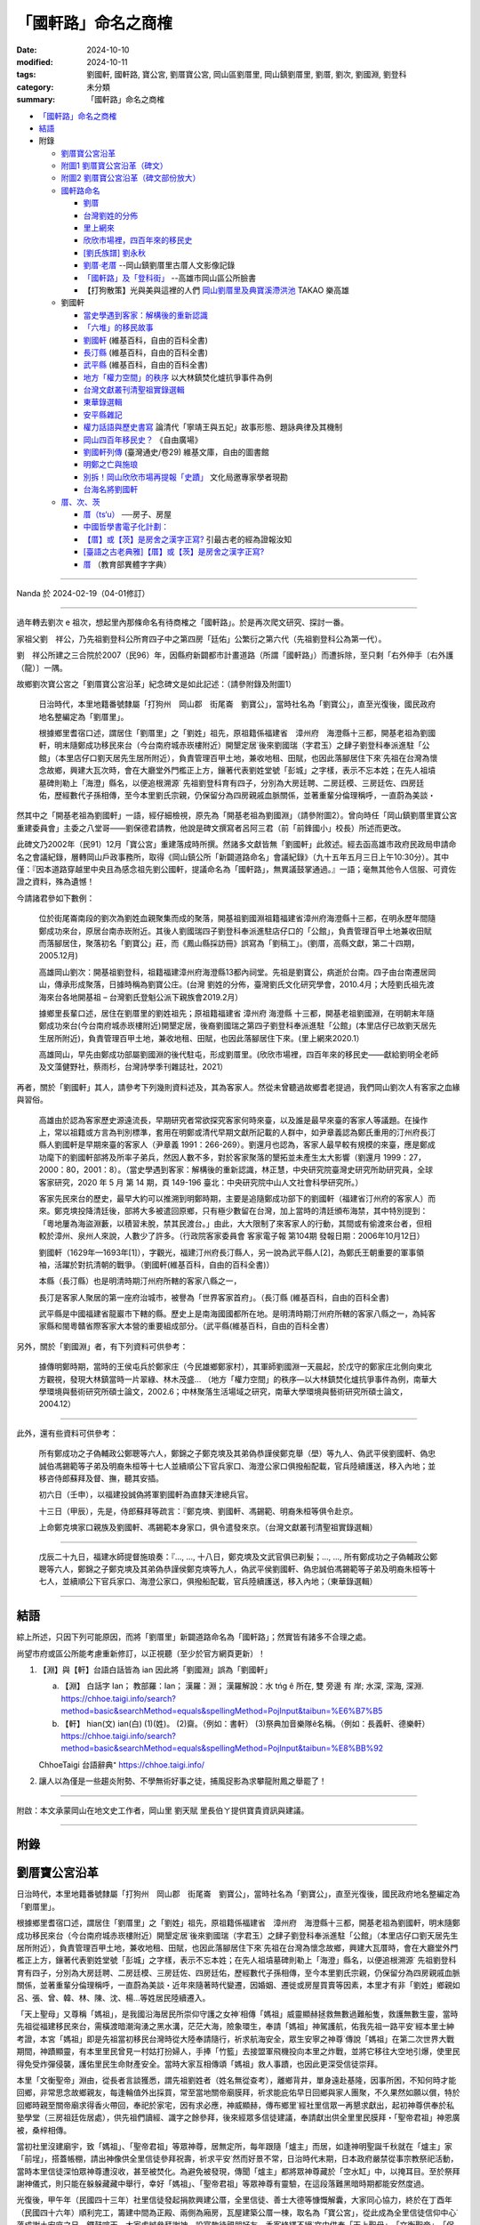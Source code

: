 =======================
「國軒路」命名之商榷
=======================

:date: 2024-10-10
:modified: 2024-10-11
:tags: 劉國軒, 國軒路, 寶公宮, 劉厝寶公宮, 岡山區劉厝里, 岡山鎮劉厝里, 劉厝, 劉次, 劉國淵, 劉登科
:category: 未分類
:summary: 「國軒路」命名之商榷


- `「國軒路」命名之商榷`_
- `結語`_
- 附錄

  * `劉厝寶公宮沿革`_
  * `附圖1 劉厝寶公宮沿革（碑文）`_
  * `附圖2 劉厝寶公宮沿革（碑文部份放大）`_
  * `國軒路命名`_
   
    - `劉厝`_
    - `台灣劉姓的分佈`_
    - `里上網來`_
    - `欣欣市場裡，四百年來的移民史`_
    - `[劉氏族譜] 劉永秋`_
    - `劉厝‧老厝`_ --岡山鎮劉厝里古厝人文影像記錄
    - `「國軒路」及「登科街」`_  --高雄市岡山區公所臉書
    - 【打狗散策】光與美與這裡的人們 `岡山劉厝里及典寶溪滯洪池`_ TAKAO 樂高雄

  * 劉國軒

    - `當史學遇到客家：解構後的重新認識`_
    - `「六堆」的移民故事`_
    - `劉國軒`_ (維基百科，自由的百科全書)
    - `長汀縣`_ (維基百科，自由的百科全書)
    - `武平縣`_ (維基百科，自由的百科全書)
    - `地方「權力空間」的秩序`_  以大林鎮焚化爐抗爭事件為例
    - `台灣文獻叢刊清聖祖實錄選輯`_
    - `東華錄選輯`_
    - `安平縣雜記`_
    - `權力話語與歷史書寫`_ 論清代「寧靖王與五妃」故事形態、題詠典律及其機制
    - `岡山四百年移民史？`_  《自由廣場》
    - `劉國軒列傳`_  (臺灣通史/卷29) 維基文庫，自由的圖書館
    - `明鄭之亡與施琅`_
    - `別拆！岡山欣欣市場再提報「史蹟」`_ 文化局邀專家學者現勘
    - `台海名將劉國軒`_

  * `厝、次、茨`_

    - `厝（ts‘u）`_  ──房子、房屋
    - `中國哲學書電子化計劃：`_
    - `【厝】或【茨】是房舍之漢字正寫?`_  引最古老的經為證報汝知
    - `[臺語之古老典雅]【厝】或【茨】是房舍之漢字正寫?`_
    - `厝`_ （教育部異體字字典）

------

Nanda 於 2024-02-19（04-01修訂）

------

過年轉去劉次 e 祖次，想起里內那條命名有待商榷之「國軒路」。於是再次爬文研究、探討一番。

家祖父劉　祥公，乃先祖劉登科公所育四子中之第四房「廷佑」公繁衍之第六代（先祖劉登科公為第一代）。

劉　祥公所建之三合院於2007（民96）年，因縣府新闢都市計畫道路（所謂「國軒路」）而遭拆除，至只剩「右外伸手〔右外護（龍）〕一隅。

故鄉劉次寶公宮之「劉厝寶公宮沿革」紀念碑文是如此記述：（請參附錄及附圖1）

    日治時代，本里地籍番號隸屬「打狗州　岡山郡　街尾崙　劉寶公」，當時社名為「劉寶公」，直至光復後，國民政府地名整編定為「劉厝里」。

    根據鄉里耆宿口述，謂居住「劉厝里」之「劉姓」祖先，原祖籍係福建省　漳州府　海澄縣十三都，開基老祖為劉國軒，明末隨鄭成功移民來台（今台南府城赤崁樓附近）開墾定居˙後來劉國瑞（字君玉）之肆子劉登科奉派進駐「公館」（本里店仔口劉天居先生居所附近），負責管理百甲土地，兼收地租、田賦，也因此落腳居住下來˙先祖在台灣為懷念故鄉，興建大瓦次時，會在大廳堂外門檻正上方，鑲著代表劉姓堂號「彭城」之字樣，表示不忘本姓；在先人祖墳墓碑則勒上「海澄」縣名，以便追根溯源˙   先祖劉登科育有四子，分別為大房廷聘、二房廷模、三房廷佐、四房廷佑，歷經數代子孫相傳，至今本里劉氏宗親，仍保留分為四房親戚血脈關係，並著重輩分倫理稱呼，一直蔚為美談・

然其中之「開基老祖為劉國軒」一語，經仔細檢視，原先為「開基老祖為劉國淵」（請參附圖2）。曾向時任「岡山鎮劉厝里寶公宮重建委員會」主委之八堂哥——劉保德君請教，他說是碑文撰寫者呂阿三君（前「前鋒國小」校長）所述而更改。

此碑文乃2002年（民91）12月「寶公宮」重建落成時所撰。然諸多文獻皆無「劉國軒」此敘述。經去函高雄市政府民政局申請命名之會議紀錄，層轉岡山戶政事務所，取得《岡山鎮公所「新闢道路命名」會議紀錄》（九十五年五月三日上午10:30分）。其中僅：『因本道路穿越里中央且為感念祖先劉公國軒，提議命名為「國軒路」，無異議鼓掌通過。』一語；毫無其他令人信服、可資佐證之資料，殊為遺憾！

今請諸君參如下數例：

    位於街尾崙南段的劉次為劉姓血親聚集而成的聚落，開基祖劉國淵祖籍福建省漳州府海澄縣十三都，在明永歷年間隨鄭成功來台，原居台南赤崁附近。其後人劉國瑞四子劉登科奉派進駐店仔口的「公館」，負責管理百甲土地兼收田賦而落腳居住，聚落初名「劉寶公」莊，而《鳳山縣採訪冊》誤寫為「劉稿工」。(劉厝，高縣文獻，第二十四期，2005.12月)

    高雄岡山劉次：開基祖劉登科，祖籍福建漳州府海澄縣13都內祠堂。先祖是劉寶公，病逝於台南。四子由台南遷居岡山，傳承形成聚落，日據時稱為劉寶公庄。(台灣 劉姓的分佈，臺灣劉氏文化研究學會，2010.4月；大陸劉氏祖先渡海來台各地開基祖 – 台灣劉氏登魁公派下親族會2019.2月）

    據鄉里長輩口述，居住在劉厝里的劉姓祖先；原祖籍福建省 漳州府 海澄縣 十三都，開基老祖劉國淵，在明朝末年隨鄭成功來台(今台南府城赤崁樓附近)開墾定居，後裔劉國瑞之第四子劉登科奉派進駐「公館」(本里店仔已故劉天居先生居所附近)，負責管理百甲土地，兼收地租、田賦，也因此落腳居住下來。(里上網來2020.1）

    高雄岡山，早先由鄭成功部屬劉國淵的後代駐屯，形成劉厝里。(欣欣市場裡，四百年來的移民史――獻給劉明全老師及文藻健野社，蔡雨杉，台灣詩學季刊雜誌社，2021）

再者，關於「劉國軒」其人，請參考下列幾則資料述及，其為客家人。然從未曾聽過故鄉耆老提過，我們岡山劉次人有客家之血緣與習俗。

    高雄由於認為客家歷史源遠流長，早期研究者常欲探究客家何時來臺，以及誰是最早來臺的客家人等議題。在操作上，常以祖籍或方言為判別標準，套用在明鄭或清代早期文獻所記載的人群中，如尹章義認為鄭氏重用的汀州府長汀縣人劉國軒是早期來臺的客家人（尹章義 1991：266-269）。劉還月也認為，客家人最早較有規模的來臺，應是鄭成功麾下的劉國軒部將及所率子弟兵，然因人數不多，對於客家聚落的墾拓並未產生太大影響（劉還月 1999：27，2000：80，2001：8）。（當史學遇到客家：解構後的重新認識，林正慧，中央研究院臺灣史研究所助研究員，全球客家研究，2020 年 5 月 第 14 期，頁 149-196  臺北：中央研究院中山人文社會科學研究所。）

    客家先民來台的歷史，最早大約可以推溯到明鄭時期，主要是追隨鄭成功部下的劉國軒（福建省汀州府的客家人）而來。鄭克塽投降清廷後，部將大多被遣回原鄉，只有極少數留在台灣，加上當時的清廷頒布海禁，其中特別提到：「粵地屢為海盜淵藪，以積習未脫，禁其民渡台。」由此，大大限制了來客家人的行動，其間或有偷渡來台者，但相較於漳州、泉州人來說，人數少了許多。（行政院客家委員會  客家電子報 第104期  發報日期：2006年10月12日）

    劉國軒（1629年—1693年[1]），字觀光，福建汀州府長汀縣人，另一說為武平縣人[2]，為鄭氏王朝重要的軍事領袖，活躍於對抗清朝的戰爭。（劉國軒(維基百科，自由的百科全書)）

    本縣（長汀縣）也是明清時期汀州府所轄的客家八縣之一，

    長汀是客家人聚居的第一座府治城市，被譽為「世界客家首府」。（長汀縣 (維基百科，自由的百科全書)

    武平縣是中國福建省龍巖市下轄的縣。歷史上是南海國國都所在地。是明清時期汀州府所轄的客家八縣之一，為純客家縣和閩粵贛省際客家大本營的重要組成部分。（武平縣(維基百科，自由的百科全書）

另外，關於「劉國淵」者，有下列資料可供參考：

    據傳明鄭時期，當時的王侯屯兵於鄭家庄（今民雄鄉鄭家村），其軍師劉國淵⼀天晨起，於戊守的鄭家庄北側向東北方觀視，發現大林鎮當時一片翠綠、林木茂盛... （地方「權力空間」的秩序—以大林鎮焚化爐抗爭事件為例，南華大學環境與藝術研究所碩士論文，2002.6；中林聚落生活場域之研究，南華大學環境與藝術研究所碩士論文，2004.12）

------

此外，還有些資料可供參考：

    所有鄭成功之子偽輔政公鄭聰等六人，鄭錦之子鄭克塽及其弟偽恭謹侯鄭克舉（壆）等九人、偽武平侯劉國軒、偽忠誠伯馮錫範等子弟及明裔朱桓等十七人並續順公下官兵家口、海澄公家口俱撥船配載，官兵陸續護送，移入內地；並移咨侍郎蘇拜及督、撫，聽其安插。

    初六日（壬申），以福建投誠偽將軍劉國軒為直隸天津總兵官。

    十三日（甲辰），先是，侍郎蘇拜等疏言：『鄭克塽、劉國軒、馮錫範、明裔朱桓等俱令赴京。

    上命鄭克塽家口親族及劉國軒、馮錫範本身家口，俱令遣發來京。（台灣文獻叢刊清聖祖實錄選輯）

------

    戊辰二十九日，福建水師提督施琅奏：『..., ..., 十八日，鄭克塽及文武官俱已剃髮；..., ..., 所有鄭成功之子偽輔政公鄭聰等六人，鄭錦之子鄭克塽及其弟偽恭謹侯鄭克塽等九人，偽武平侯劉國軒、偽忠誠伯馮錫範等子弟及明裔朱桓等十七人，並續順公下官兵家口、海澄公家口，俱撥船配載，官兵陸續護送，移入內地；（東華錄選輯）

------

結語
~~~~~~~

綜上所述，只因下列可能原因，而將「劉厝里」新闢道路命名為「國軒路」；然實皆有諸多不合理之處。

尚望市府或區公所能考慮重新修訂，以正視聽（至少於官方網頁更新）！

1. 【淵】與【軒】台語白話皆為 ian  因此將「劉國淵」誤為「劉國軒」

   a. 【淵】 白話字 Ian； 教部羅：Ian； 漢羅：淵； 漢羅解說：水 tńg ê 所在, 雙 旁邊 有 岸; 水深, 深海, 深淵. https://chhoe.taigi.info/search?method=basic&searchMethod=equals&spellingMethod=PojInput&taibun=%E6%B7%B5

   b. 【軒】 hian(文)  ian(白)  (1)(姓)。 (2)齋。（例如：書軒） (3)祭典加音樂隊ê名稱。（例如：長義軒、德樂軒）  https://chhoe.taigi.info/search?method=basic&searchMethod=equals&spellingMethod=PojInput&taibun=%E8%BB%92

   ChhoeTaigi 台語辭典⁺  https://chhoe.taigi.info/

2. 讓人以為僅是一些趨炎附勢、不學無術好事之徒，捕風捉影為求攀龍附鳳之舉罷了！

------

附啟：本文承蒙岡山在地文史工作者，岡山里  劉天賦 里長伯ㄚ提供寶貴資訊與建議。

------

附錄
~~~~~~

劉厝寶公宮沿革
~~~~~~~~~~~~~~~~

日治時代，本里地籍番號隸屬「打狗州　岡山郡　街尾崙　劉寶公」，當時社名為「劉寶公」，直至光復後，國民政府地名整編定為「劉厝里」。

根據鄉里耆宿口述，謂居住「劉厝里」之「劉姓」祖先，原祖籍係福建省　漳州府　海澄縣十三都，開基老祖為劉國軒，明末隨鄭成功移民來台（今台南府城赤崁樓附近）開墾定居˙後來劉國瑞（字君玉）之肆子劉登科奉派進駐「公館」（本里店仔口劉天居先生居所附近），負責管理百甲土地，兼收地租、田賦，也因此落腳居住下來˙先祖在台灣為懷念故鄉，興建大瓦厝時，會在大廳堂外門檻正上方，鑲著代表劉姓堂號「彭城」之字樣，表示不忘本姓；在先人祖墳墓碑則勒上「海澄」縣名，以便追根溯源˙   先祖劉登科育有四子，分別為大房廷聘、二房廷模、三房廷佐、四房廷佑，歷經數代子孫相傳，至今本里劉氏宗親，仍保留分為四房親戚血脈關係，並著重輩分倫理稱呼，一直蔚為美談・近年來隨著時代變遷，因婚姻、遷徙或房屋買賣等因素，本里才有非「劉姓」鄉親如呂、張、曾、韓、林、陳、沈、楊…等姓居民陸續遷入。

「天上聖母」又尊稱「媽祖」，是我國沿海居民所崇仰守護之女神˙相傳「媽祖」威靈顯赫拯救無數過難船隻，救護無數生靈，當時先祖從福建移民來台，需橫渡暗潮洶湧之黑水溝，茫茫大海，險象環生，奉請「媽祖」神駕護航，佑我先祖一路平安˙經本里士紳考證，本宮「媽祖」即是先祖當初移民台灣時從大陸奉請隨行，祈求航海安全，眾生安寧之神尊˙傳說「媽祖」在第二次世界大戰期間，神蹟顯靈，有本里里民曾見一村姑打扮婦人，手捧「竹籃」去接盟軍飛機投向本里之炸戰，並將它移往大空地引爆，使里民得免受炸彈侵襲，護佑里民生命財產安全。當時大家互相傳頌「媽祖」救人事蹟，也因此更深受信徒崇拜。

本里「文衡聖帝」淵由，從長者言談獲悉，謂先祖劉姓者（姓名無從查考），離鄉背井，單身遠赴基隆，因事所困，不知何時才能回鄉，非常思念故鄉親友，每逢輪值外出採買，常至當地關帝廟膜拜，祈求能庇佑早日回鄉與家人團聚，不久果然如願以償，特於回鄉時親至關帝廟求得香火帶回，奉祀於家宅，因有求必應，神威顯赫，傳布鄉里˙經社里信眾一再懇求獻出，起初神尊供奉於私塾學堂（三房祖廷佐居處），供先祖們讀經、識字之餘參拜，後來經眾多信徒建議，奉請獻出供全里里民膜拜・「聖帝君祖」神恩廣被，桑梓相傳。

當初社里沒建廟宇，致「媽祖」、「聖帝君祖」等眾神尊，居無定所，每年跟隨「爐主」而居，如逢神明聖誕千秋就在「爐主」家「前埕」，搭蓋帳棚，請出神像供全里信徒參拜祝壽，祈求平安˙然而好景不常，日治時代末期，日本政府嚴禁從事宗教祭祀活動，當時本里信徒深怕眾神尊遭沒收，甚至被焚化。為避免被發現，傳聞「爐主」都將眾神尊藏於「空水缸」中，以掩耳目。至於祭拜謝神儀式，則只能在躲躲藏藏中舉行，幸好「媽祖」、「聖帝君祖」等眾神尊有靈驗，在這段落難黑暗時期都能安然度過。

光復後，甲午年（民國四十三年）社里信徒發起捐款興建公厝，全里信徒、善士大德等慷慨解囊，大家同心協力，終於在丁酉年（民國四十六年）順利完工，籌建中間為正殿、兩側為廂房，瓦屋建築公厝一棟，取名為「寶公宮」，從此成為全里信徒信仰中心˙落成謝土安座之日，鑼鼓喧天，大家虔誠參拜謝神，設宴款待親朋好友，香客絡繹不絕˙宮中供奉「天上聖母」、「文衡聖帝」、「保生大帝」、「觀音佛陀」、「中壇元帥」、「司命灶君」、「土地公」、「註生娘娘」、「週蒼爺」、「在尪公祖」、「善財」、「龍女」等眾神尊˙四十五年來，神威廣被，造福鄉里，平安順利˙戊午年（民國六十七年）加入道教會，庚辰年（民國八十九年）奉政府指示納入中華民國道教寺廟管理，成立管理委員會，定名為「岡山鎮劉厝里寶公宮寺廟管理委員會」。

「寶公宮」位居社里中心，地勢低窪，逢雨必淹，近年來四周高樓林立，年代久遠的「寶公宮」外觀更顯得老舊，格局規模狹隘，有失體面，更損神格˙約辛酉年（民國七十年）起信徒乃倡議重建，本宮「天上聖母」亦數度發爐指示廟宇改建事宜，但是種種因素，信徒一直無法達成「原地改建、重建或遷建」之共識˙直至辛巳年（民國九十年）經數次信徒及委員會議，終於決定原地重建，並成立「劉厝里寶公宮重建委員會」，推選劉保德先生為主任委員，積極策劃廟宇重建事宜‧特聘彌陀鄉蔡榮太建築師，負責規劃、設計、監造等工作‧隨即奉示辛巳年（民國九十年）農曆三月十日遷移眾神尊暫奉本里活動中心樓下；同年三月二十九日上午十時「天上聖母」親自帶駕破土，舊「公厝」順利拆除；同年四月二十一日上午十一時邀請貴賓以及本里賢達，於現址舉行動土典禮，正式開工・興建期間承蒙各界善男信女，鼎力捐獻，集腋成裘，使廟宇重建工程順利推動，總工程費計新台幣伍仟零捌拾萬元整˙特擇於壬午年（民國九十一年）農曆十二月初二日起舉行謝土、安座、五朝祈安清醮、進香等大典，功德圓滿，足以慰上蒼恩命。

新建「寶公宮」，皇宮式南式廟宇建築，宮貌雄偉，富麗堂皇˙其石材、木料選自大陸青斗石或紅木等高貴建材，顯得古色古香，美輪美奐・宮內浮雕、壁畫、彩金等鬼斧神工、金碧輝煌、神龍閃耀˙正殿神龕內眾神尊，個個神像莊嚴˙祈求神威廣被，佑我國泰民安、風調雨順、社里安寧、人才輩出，家家安居樂業。

茲將協助寶公宮重建工程，各部門負責人公佈於後，以表謝忱。

模板工程　林水河先生，石部石雕工程　陳振德先生，木部木雕工程　李樹根先生，油漆安金彩繪工程　郭聰斌先生，剪黏工程　馬清期先生，水泥工程　陳　發先生，鐵工部分　蔡明來先生，水電工程　林國泰先生。

岡山鎮劉厝里寶公宮重建委員會主委劉保德暨全體委員 謹識

呂阿三敬撰

中華民國九十一年十二月初七日吉旦

------

附圖1  劉厝寶公宮沿革（碑文）
~~~~~~~~~~~~~~~~~~~~~~~~~~~~~~~~

.. container:: align-center

   **劉厝寶公宮沿革（碑文）**

.. container:: shrine-epigraph-image

  .. image:: {static}/extra/img/shrine-epigraph-20230422.jpg
     :alt: 劉厝寶公宮沿革（碑文）
     :align: center
     :width: 2800
     :height: 2100

------

附圖2  劉厝寶公宮沿革（碑文部份放大）
~~~~~~~~~~~~~~~~~~~~~~~~~~~~~~~~~~~~~~~~

.. container:: align-center

   **劉厝寶公宮沿革（碑文部份放大）**

.. container:: shrine-epigraph-image-b

  .. image:: {static}/extra/img/shrine-epigraph-amplified-20240216.jpg
     :alt: 劉厝寶公宮沿革（碑文部份放大）
     :width: 750
     :height: 1000
     :align: center



**（原刻為「劉國淵」）**

------

_`國軒路命名`


劉厝
~~~~~~~

第24期《高縣文獻》

10、劉厝 

    位於街尾崙南段的劉厝為劉姓血親聚集而成的聚落，開基祖劉國淵祖籍福建省漳州府海澄縣十三都，在明永歷年間隨鄭成功來台，原居台南赤崁附近。其後人劉國瑞四子劉登科奉派進駐店仔口的「公館」，負責管理百甲土地兼收田賦而落腳居住，聚落初名「劉寶公」莊，而《鳳山縣採訪冊》誤寫為「劉稿工」。當地的居民多姓「劉」，因此稱為「劉厝」，但發音較接近閩南音的「流厝」，舊聚落以寶公宮為中心，保存良好的三合院其堂號皆為「彭城」。 莊廟寶公宮，主祀來自福建湄洲的媽祖，劉厝東側多為近年新建的集合住宅，居民多為雜姓，劉厝當地年輕人也多到岡山市街購屋，漸漸已失血緣村落的特性。

   寶公宮後的劉厝路32號本為雜貨店的「店仔」所在,目前的仍留有店面的樣式和食鹽的供應商牌子,因位於寶公宮巷子和劉厝路的丁字路口上,稱為店仔口。

（第118頁）

------

高縣文獻. 第二十四期； 
~~~~~~~~~~~~~~~~~~~~~~~~~~~

作者：高雄縣綠繡眼發展協會；出版社：高縣府；ISBN：9789860035674
出版日期：2005年12月01日；出版地：台灣；裝訂：平裝；
https://books.google.com.tw/books/about/%E9%AB%98%E7%B8%A3%E6%96%87%E7%8D%BB.html?id=SkeSngEACAAJ&redir_esc=y

《鳳山縣採訪冊》 https://ctext.org/wiki.pl?if=gb&chapter=329392 (中國哲學書電子化計劃)

------

台灣劉姓的分佈
~~~~~~~~~~~~~~~~~~~~~

臺灣劉氏文化研究學會

17.高雄岡山劉厝：開基祖劉登科，祖籍福建漳州府海澄縣13都內祠堂。先祖是劉寶公，病逝於台南。四子由台南遷居岡山，傳承形成聚落，日據時稱為劉寶公庄。

（台灣 劉姓的分佈 五.劉姓來台開基祖渡台年代不詳: (補錄)） 盧川 二郎公派 台第23世孫 侯明亮 整理 2010.04.15  台南西港 劉厝 劉明富蒐整 /嘉義六腳 北圳 侯明亮校整 

參考文獻:伊能嘉矩-台灣文化志、住民志。余文儀:台灣府志。台灣省通志卷三住民志姓氏篇-台灣文獻委員會。嘉義縣志。

陳運棟-彭城堂劉氏族譜。台灣各縣、市、鄉、鎮志-人物志。閩台百家姓。新竹劉氏宗譜。福建南靖版寮劉氏族譜。
 
台灣嘉義劉侯氏族譜整理委員會 

發行者：北圳侯氏宗祠管理委員會 地 址:嘉義縣六腳鄉塗師村北圳96號

        中溝侯氏宗祠管理委員會 嘉義縣六腳鄉正義村中溝7號 

        高雄市劉侯氏宗親會  高雄市鳳山區自強一路21號

https://www.tlcra.org.tw/storage/upload/other_genealogy/1.FA01-%E5%8F%B0%E7%81%A3%E5%8A%89%E5%A7%93%E7%9A%84%E5%88%86%E5%B8%83.pdf

大陸劉氏祖先渡海來台各地開基祖 ... - 台灣劉氏登魁公派下親族會
http://www.ldk.org.tw/DOC/%E5%A4%A7%E9%99%B8%E5%8A%89%E6%B0%8F%E7%A5%96%E5%85%88%E6%B8%A1%E6%B5%B7%E4%BE%86%E5%8F%B0%E5%90%84%E5%9C%B0%E9%96%8B%E5%9F%BA%E7%A5%96.doc

------

里上網來
~~~~~~~~~~~~~

劉厝為劉姓血親聚集而成的聚落；祖先是由台南遷來岡山的。先祖是劉寶公，由四子傳承而形成聚落。日據時稱為劉寶公庄，地籍番號隸屬「打狗州 岡山郡 街尾崙 劉寶公」（註：高雄縣岡山鎮「岡山老街後的高地」後方的劉厝里），光復後改為劉厝里。

據鄉里長輩口述，居住在劉厝里的劉姓祖先；原祖籍福建省 漳州府 海澄縣 十三都，開基老祖劉國淵，在明朝末年隨鄭成功來台(今台南府城赤崁樓附近)開墾定居，後裔劉國瑞之第四子劉登科奉派進駐「公館」(本里店仔已故劉天居先生居所附近)，負責管理百甲土地，兼收地租、田賦，也因此落腳居住下來。先祖劉登科育有四子，分別為大房「廷聘」、二房「廷模」、三房「廷佐」、四房「廷佑」，歷經數代子孫相傳，至今本里劉氏宗族仍保留分四房血脈親戚關係、著重倫理輩分稱呼，一直蔚為美談。

合併後第1-3屆里長 劉松森 (--- 至 ---)

電話： 076250091 手機： 0955970108 里辦公處地址：岡山區劉厝里劉厝路106號 黨籍：無黨籍 經歷：原高縣第18屆里長,合併後第1屆,第2屆 

統計截至109年1月止:

里人口數：1608人〈男844人、女764人〉

鄰數：12鄰

戶數：591戶 

http://oliu.chief-village.com/about/

------

欣欣市場裡，四百年來的移民史
~~~~~~~~~~~~~~~~~~~~~~~~~~~~~~~~

吹鼓吹詩論壇四十四號: 感恩的心──珍惜／感謝專輯

台灣詩學季刊雜誌社 · 2021 · ‎ Poetry

欣欣市場裡，四百年來的移民史

――獻給劉明全老師及文藻健野社 ■蔡雨杉

44 卷二・感謝之情

| 明鄭部將後裔屯墾岡山
| 輾轉從赤崁到此紮營，是前鋒，也是後協
| 祖籍漳州府海澄縣，先祖劉寶公
| 拓荒鑿井、建營盤駐，與瘴瘴癘相爭地
| 生存的意志，如阿公店溪奔騰
| 營火生烤、大鼎滷煮，餵飽駐屯的疲倦
| 味蕾是最直覺的撫慰，忠實地圈住了老少的生之慾望
| 即使時移境轉清國納管
| 回憶與企盼仍同居於逆旅
| 走在血脈的系譜上
| 
| 一九四四年岡山大空襲
| 日本領下劉寶公莊南遷讓地
| 於是海軍航空六一廠眷舍有了消防池
| 就像飛機需要燃油，劉莊人也來兜售補給
| 然而餵養南進的基地，散發著不安穩的腥氣
| 引來大批蒼蠅空襲，鎮日組裝螺旋槳驅趕
| 卻趕不走美軍B29 的轟炸，戰火似驟雨強降
| 雷達鎖定五落仔市場的圓環
| 活像一架尚未拴緊零件的飛機
| 傘狀輻射的樑上，每根鏽蝕的騎馬釘都在迴響
| 眷舍的肌腸與人心的膽顫
| 硝煙乘著雲朵降落在打狗州岡山郡
| 巨碩的蘑菇拔地而起
| 以血肉為宿主，無差別地綻開
| 彼時，不論本島人或日本人
| 防空洞走出來的都叫希望
| 
| 一九六〇年代醒村的兵仔市
| 醒村的兵仔市填起消防水池
| 而生命依舊尋找活路，水協仔共享地下水脈
| 洋式的屋架環抱著日本時代的舊構
| 庇蔭著叫賣斤兩一圈兩圈
| 無論是向左走，向右走
| 總是能兜兜轉轉湊活填飽幾口
| 當岡山羊肉遇上四川豆瓣醬，爸爸與媽媽碰頭
| 老岡山人熬煮青春，新岡山人發酵生活，封存成新在地口味
| 鄉音裡有歷史的交錯， 「敖早」招呼「答家好」
| 汗垢和油脂堆疊的移民史裡
| 有個北漂的劉家女孩懷念幼時，牽著阿媽迺菜市
| 唇上記憶著熱辣的鄉愁
| 
| 二一○九年告別移動城堡
| 傍晚，黑狗在巷口耍弄著，即將帶走今日的太陽
| 鏗鏘揮鏟的媽媽，叫不住飛逝的時光
| 一桌餐飯也是一場交戰，屈服於康樂村的散場
| 只見一座騰空的移動城堡，空蕩的攤位由黑狗搶灘
| 另起爐灶就是家，記憶落地便能
| 複製對方的笑語拼桌
| 夜尚未降臨，我們仍在彼此眼中
| 
| 註：高雄岡山，早先由鄭成功部屬劉國淵的後代駐屯，形成劉厝里。1930年代，日軍「高雄航空隊」「海軍航空六一廠」設立，廣建眷舍。劉厝里人，便來此向空軍眷屬兜售糧食。 戰後國民黨軍接收，改由空軍官兵進駐，稱為醒村，又稱兵仔市。是為早先台、日移民後裔及外省移民交流現場。然而這個世界唯一的眷村圓形市場，不敵重劃命運，2019年6月隨眷村拆毀與之陪葬。健野社友人劉老師出身於此，登山煮大鍋飯菜的形象，經常引發我對於他世居劉厝里的歷史遐想，故以詩作記，並表達感謝。
| 
| ------
| 吹鼓吹詩論壇四十四號・目次
| 06 編輯室報告
| 卷一 珍惜之心
| 08 李桂媚/用心生活，日子成詩
| 卷二・感謝之情
| 44 蔡雨杉/欣欣市場裡，四百年來的移民史
| https://books.google.com.tw/books?id=VFQfEAAAQBAJ&pg=PA45&lpg=PA45&dq=%22%E5%8A%89%E5%9C%8B%E6%B7%B5%22+%E5%B2%A1%E5%B1%B1&source=bl&ots=azWSgeugk1&sig=ACfU3U1nc9plYJomfmu-AJKKOPXAWmg6Cw&hl=zh-TW&sa=X&ved=2ahUKEwiz_7bVsrGEAxXSoK8BHWmkC4IQ6AF6BAgUEAM#v=onepage&q=%22%E5%8A%89%E5%9C%8B%E6%B7%B5%22%20%E5%B2%A1%E5%B1%B1&f=false

------

[劉氏族譜]  劉永秋
~~~~~~~~~~~~~~~~~~~~~

作者:劉永秋 (Added Author)

格式:Books/Monographs/Book on Film; 語文:Chinese

出版品:美國猶他州鹽湖城 : 猶他家譜學會攝影, 1983

實體:微捲1捲 ; 35釐米

參考資料:(Digital Collection) China, collection of genealogies = 中國, 族譜收藏 : COLLECTION RECORD, 1239-2013

原書: 寫本, [1982]. -- [5]葉 : 世系表.

始祖 : 劉國瑞字君玉諡寬慎號璞齋(清)

散居地 : 臺灣省高雄縣岡山鎮等地.

https://www.familysearch.org/search/catalog/1070204?availability=Family%20History%20Library

https://m.guoxuedashi.net/jiapu/202009jhnc.html

------

劉厝‧老厝
~~~~~~~~~~~~~

-- 岡山鎮劉厝里古厝人文影像記錄 

2010年1月31日 星期日 阿公店溪社區雜誌部落格

編製 / 意象攝影研習社

◎緣起

        在一次攝影實習外拍活動中，來到劉厝里取景，看到保存完整的傳統建築群著實令人驚艷，在古厝群內尋找創作題材拍攝角度，發覺劉厝里擁有岡山地區最多的傳統建築，更看到了傳統建築之美。心想社會變遷迅速，許多傳統事物正在快速消失中，於是和岡山幾位攝影同好商議，為古厝留下影像紀錄，便經常到劉厝里拍攝古厝人文影像，希望盡個人微薄之力，以攝影人的角度為古厝人文作記錄。

 ◎劉厝里沿革簡述

        依據劉厝里寶公宮沿革碑文記載：日治時代，本里地籍番號隸屬「打狗州  岡山邵  街尾崙 劉寶公」，當時社名為「劉寶公」直至光復後，國民政府地名整編定為「劉厝里」。

        居住劉厝里之劉姓祖先，原祖籍福建省漳州府海澄縣十三都，開基老祖為劉國軒，明末隨鄭成功移民來台 (今台南府城赤崁樓附近)開墾定居。後來劉國瑞之肆子劉登科奉派進駐「公館」( 本里店仔口劉天居先生居所附近)，負責管理百甲土地，兼收地租、田賦，也因此落腳居住下來。先祖在台灣為懷念故鄉，興建大瓦厝時，會在大廳堂外門檻正上方，鑲著代表劉姓堂號「彭城」之字樣，表示不忘本姓；在先人祖墳墓碑則勒上「海澄」縣名，以便追根溯源。

「寶公宮」為劉厝里民信仰中心，供奉「天上聖母、文衡聖帝‧‧‧等神尊」，初期社里未建廟宇，眾神尊居無定所，後於民國四十六信徒捐款興建完成一棟瓦屋公厝供奉神尊，又於民國九十一年改建完成現在美輪美奐的廟宇。(何克祺攝

守護眾神及居民的廟前石獅。 (何克祺攝)

 古厝優美的造型與鮮艷的花朵相映成趣，早期鄉村居民總會在自家屋旁或庭院種植各式瓜類，果實作為日常食物，瓜棚下則是與家人或左鄰右舍閒話家常的好處所，至今許多居民仍保有種習慣。(何克祺攝)

 劉厝里先祖在台灣為懷念故鄉，興建大瓦厝時，會在大廳堂外門檻正上方，鑲著代表劉姓堂號「彭城」之字樣，表示不忘本姓。(何克祺攝)

 傳統建築群已被現代透天厝所包圍，似乎已被人們遺忘。若未走入巷弄之中，很難想像還有這多古厝被保留著，有人居住的屋子尚能保存完整，若是無人居住則已坍塌。(劉明福攝)
 

俯瞰另一處古厝群，與遠方岡山市區的高樓形成強烈對比。(劉明福攝)

每日忙碌的進出社區，是否曾放慢腳步欣賞身後古厝之美。(何克祺攝)

從發現劉厝里古厝至今已拍攝了很多古厝記錄照片，今有機會刋載於「岡山阿公店社區雜誌」中，期盼有心人共同來為岡山傳統文化留下紀錄。本次僅刋載部份照片，更多古厝人文照片將持續在社區雜誌中刋出。

https://gangshancity.blogspot.com/2010/01/blog-post_854.html

------

「國軒路」及「登科街」
~~~~~~~~~~~~~~~~~~~~~~~~~

-- 高雄市岡山區公所  臉書

2016-02-27

認識岡山~～劉厝以先祖名字來命名的「國軒路」及「登科街」

劉厝為劉姓血親聚集而成的聚落，經過劉厝聯外道路時，可以看到「劉厝路」、「國軒路」及「登科街」等街道名稱（圖1），它們可都是有故事的哦~~

劉厝里的庄廟寶公宮內沿革碑文記載（圖2）：日治時代，本里地籍番號隸屬「打狗州 岡山郡 街尾崙 劉寶公」（圖3），當時社名為「劉寶公」直至光復後，國民政府地名整編定為「劉厝里」。

「國軒路」就是用來紀念開基祖劉國軒，他祖籍福建省漳州府海澄縣十三都，在永曆年間隨鄭成功來臺，原居台南赤崁附近。其後人劉國瑞四子劉登科奉派進駐店仔口 的「公館」，負責管理百甲土地兼收田賦而落腳居住。而「登科街」就是為了紀念劉登科先人。

劉厝聚落初名「劉寶公」庄，而《鳳山縣采訪冊》誤寫為「劉稿工」。當地的居民多姓「劉」，因此稱為「劉厝」，保存良好的三合院其堂號皆為「彭城」（圖4），表示不忘本；先人墓碑上則勒上「海澄」 縣名，以便追根溯源。 

◎想要更認識劉厝請參以下文章

阿公店溪社區雜誌部落格--

劉厝‧老厝岡山鎮劉厝里古厝人文影像記錄

http://gangshancity.blogspot.tw/2010/01/blog-post_854.html

岡山高中學生小論文--

高雄縣岡山鎮劉厝聚落發展與人口變遷研究

http://www.kssh.khc.edu.tw/library/index-t.htm (失效鍊結)


劉天賦  2021-12-20

<高雄縣岡山鎮劉厝聚落發展與人口變遷>的文章已改網址

https://www.shs.edu.tw/works/essay/2008/10/2008100112155561.pdf

(失效連結；新連結：http://www.kssh.khc.edu.tw/library/index-t.htm)

張家昀  2018-11-12

| 一些太熱心的文史工作者搞的，區公所也不做功課。劉元帥府和廟，墾地在後勁。
|       Nanda Lau 2023-04-21
|       張家昀 +1
| Nanda Lau 2023-04-21
|       自由廣場》岡山四百年移民史？
|       2019/05/27 06:00
|       ◎ 沈建德…… 
|       https://talk.ltn.com.tw/article/paper/1291519
| 
|       Nanda Lau 2023-04-21
|       台灣文獻叢刊清聖祖實錄選輯
| …
| …
| …
| Brandon Liu  2017-09-15
| 我曾祖父也是從劉厝里南下高雄市苓雅區定居，但是我看劉國軒祖籍是福建汀洲長汀人，非是漳州海澄人，究竟我們跟劉國軒有血緣關係嗎?
| 
|    劉天賦 2021-12-20
|    劉信廷 應該是筆誤。劉厝的來台祖應是海澄的劉國瑞，劉國瑞應是劉國軒(汀州人)的部將，皆隨鄭成功來台。然後劉國瑞及其部下就被派出屯田，於現在的岡山劉厝落腳。
| 
| https://www.facebook.com/724634154325095/posts/844913518963824/
| （ https://www.facebook.com/permalink.php?story_fbid=pfbid02EUNfhY8vT6eteiX5X8U7y52NsBGRnAH4Ta54BdT8CfR6GF2FD4y5vN5ohqHCV1zol&id=724634154325095 ）
| 

------

【打狗散策】光與美與這裡的人們——

岡山劉厝里及典寶溪滯洪池
~~~~~~~~~~~~~~~~~~~~~~~~~~~~

 - TAKAO 樂高雄

高雄市政府新聞局 高雄畫刊 電子期刊  港都貨櫃物語 No.05 2018/05

送走了清明時節的日頭，此刻的南國時序正悄悄的挪移。雖然鄰近的太平洋上還沒吹起會威脅到這座島的氣旋，但此時，日照的長度與強度早已帶著不亞於盛夏的炎熱，在這片土地上恣意橫行。

浮動式太陽能發電系統。（攝影／畝嘰斗）

　　不過，雖然每天的生活被烤得脆脆焦焦，在岡山，卻有那麼一群披著黑衣、無所畏懼的勇士，日日張大雙眼、翹首緊盯著螫人的豔陽。他們是群聚在典寶溪滯洪池中的太陽能板，利用開闊的蓄洪池腹地蒐集太陽能，是在水利署與高雄市府合作之下首批投入發電的綠能先鋒。採用了「浮動式太陽能發電系統」，這批佔地達2.4公頃的太陽能板會隨著水位的改變而升降，從環繞著滯洪池的步道遠遠望去，彷彿是一片片烏黑透亮的浮萍密集併排在水面上，十分壯觀。

典寶溪滯洪池。（攝影／畝嘰斗）

　　除去這樣具有科技感獨特景觀，開闊且平坦的典寶溪滯洪池本身亦有許多值得一探的迷人樣貌。波光粼粼的水池映照著隨著南風而逐漸湛藍的天空，在它們之間，鬱鬱蔥蔥的闊葉林是青綠的腰帶、輕輕的套在天際線的邊緣。到了六、七月，藏身在另一側、面積較小的A區滯洪池更是近幾年相當熱門的賞荷密境，若是運氣極佳，還有可能見著天邊的火燒雲與荷花、池水相互輝映的絕景。沿著A、B區之間的灌溉渠道，就能看見當地人時常夜間慢跑的步道，筆直的往高大的行道樹間無止盡延伸出去。穿插在林地間，則是一畦畦匍匐爬籐的瓜田，點綴不同層次、不同深淺的綠。

　　沿著園區內的密境美景漫步，將悠閒自適的午後時光好好收藏。接著便可以往相鄰的劉厝里聚落裡鑽，感受歷史人文在時間、空間中刻出的印痕。

　　往劉厝里的路就藏在荷花池旁的涼亭後頭，穿過種植著芭樂、釋迦、香蕉……等各種果樹的民居後院，就會走進劉厝里聚落、走上環繞聚落東南側的主要道路──登科街。

上：寶公宮。中：河堤慢跑步道。下：劉厝。（攝影／畝嘰斗）

雜貨店食鹽牌。（攝影／畝嘰斗）

　　循著「登科街」往新開闢好的「國軒路」走，在道路名稱的變換之間，其實正藏著劉厝當地追本溯源的歷史記憶。相傳，岡山劉家的開台祖是鄭成功麾下的武將「劉國軒」，而他的第四個兒子──「劉登科」，便是由他派駐到這一帶管理經營，進而形成了現今的劉厝聚落。這之間的沿革，都記錄在劉厝信仰中心的「寶公宮」中。

　　從日治時期的「劉寶公庄」走到今日的劉厝里，當在聚落中漫步的時候，你會發現當地人對自身歷史的重視，並不只表現在街道名稱上。在這裡，悠然恬靜的三合院幾乎藏在每一條巷內，正廳門上大大的「彭城」堂號，就是他們家族故事的見證。被刻意保留的汲水泵浦、市內少見的磚造豬寮、木造的雜貨店舊址與食鹽專賣的鐵牌，在這裡都被保存了下來，成為生活中的一景。

　　本來因為地處低窪而時常淹水的劉厝里，在滯洪池啟用後得到極大的紓解。隨著滯洪池觀光功能的提升與完備，希望更能藉著兩者的地緣關係，讓更多人能走進劉厝、走進這個珍惜歷史的聚落。讓遊客們能夠多一些在美食小吃之外，另一處值得佇足停留的地方。

文/畝嘰斗 攝影/畝嘰斗

https://takao.kcg.gov.tw/article/310

------

_`劉國軒`


當史學遇到客家：解構後的重新認識
~~~~~~~~~~~~~~~~~~~~~~~~~~~~~~~~~~~

林正慧  中央研究院臺灣史研究所助研究員

全球客家研究，2020 年 5 月 第 14 期，頁 149-196  臺北：中央研究院中山人文社會科學研究所。

（二）誰是最早來臺的客家人？

由於認為客家歷史源遠流長，早期研究者常欲探究客家何時來臺，以及誰是最早來臺的客家人等議題。在操作上，常以祖籍或方言為判別標準，套用在明鄭或清代早期文獻所記載的人群中，如尹章義認為鄭氏重用的汀州府長汀縣人劉國軒是早期來臺的客家人（尹章義 1991：266-269）。劉還月也認為，客家人最早較有規模的來臺，應是鄭成功麾下的劉國軒部將及所率子弟兵，然因人數不多，對於客家聚落的墾拓並未產生太大影響（劉還月 1999：27，2000：80，2001：8）。

尹章義，1991，〈臺灣移民開發史上與客家人相關的幾個問題〉。頁257-280，收錄於吳劍雄編，《中國海洋發展史論文集》第四輯。

劉還月，1999，《臺灣的客家族群與信仰》。臺北：常民文化。

全球客家研究期刊第14期-電子檔.pdf

https://ghk.hakka.nycu.edu.tw/word/%E5%85%A8%E7%90%83%E5%AE%A2%E5%AE%B6%E7%A0%94%E7%A9%B6%E6%9C%9F%E5%88%8A%E7%AC%AC14%E6%9C%9F-%E9%9B%BB%E5%AD%90%E6%AA%94.pdf

------

「六堆」的移民故事
~~~~~~~~~~~~~~~~~~~~~~~~~

客家先民來台的歷史，最早大約可以推溯到明鄭時期，主要是追隨鄭成功部下的劉國軒（福建省汀州府的客家人）而來。鄭克塽投降清廷後，部將大多被遣回原鄉，只有極少數留在台灣，加上當時的清廷頒布海禁，其中特別提到：「粵地屢為海盜淵藪，以積習未脫，禁其民渡台。」由此，大大限制了來客家人的行動，其間或有偷渡來台者，但相較於漳州、泉州人來說，人數少了許多。

行政院客家委員會  客家電子報 第104期  發報日期：2006年10月12日

https://webc.hakka.gov.tw/epaper/95102/epaper.htm

------

劉國軒
~~~~~~~~~

(維基百科，自由的百科全書)

**出生**	1629年 大明福建汀州府長汀縣（一說為武平縣）

**逝世**	1693年（63-64歲） 大清直隸地方順天府

**職業**	軍人

劉國軒（1629年—1693年[1]），字觀光，福建汀州府長汀縣人，另一說為武平縣人[2]，為鄭氏王朝重要的軍事領袖，活躍於對抗清朝的戰爭。劉國軒善於利用間諜，掌握敵軍的詳細動向，因此經常戰勝，才有「劉怪子」這綽號的產生[3]。在澎湖海戰擔任統帥，卻被施琅擊敗。戰後不但反對出兵攻佔呂宋延續東寧國祚，甚至力主舉國投降於滿清，幼主鄭克塽最終從之，鄭氏王朝從此滅亡[4]。後來，台灣日治時期的連橫撰寫《台灣通史》時，將其立於《列傳一》中。

**生平**

  **早年**

劉國軒生於明崇禎二年（1629年），7歲父親過世，11歲時發生饑荒，走百里負米供母，劉國軒號召家鄉青年人結寨自保防流寇，15歲時匪幫路過家鄉並奪牛畜，劉國軒埋伏於隘口截擊，奪還被擄之牛畜。福建於1646年成為清國領土，16歲的劉國軒加入清軍行伍。

劉國軒後來做到清朝漳州的把總，永曆八年（1654年）底，劉國軒打算改投鄭成功，接應明鄭軍收復漳州，事後鄭成功任命劉國軒管護衛後鎮。後來劉國軒也參與1659年圍攻南京、1661年進攻台灣等戰役。

永曆十八年（1664年）鄭經退守台灣，為了獲得充足的糧食，派劉國軒前往半線屯田。但是鄭氏王朝擴張領土的行動，威脅到統治台中一帶的大肚王國，雙方的衝突已無法避免。永曆二十四年（1670年）大肚社、沙轆社、斗尾龍岸番舉兵反抗，這次事件規模不小，就連鄭經自己也親征。鄭經與劉國軒先於八月擊敗斗尾龍岸番、同年十月再擊敗沙轆社、大肚社[5]，將沙轆社的平埔族從數百人屠殺只剩6人[6]，逼迫大肚社遷往埔里，水裡社（原位今龍井區）逃往水里。

**粵東戰役**

永曆二十八年（1674年）鄭經響應三藩之亂，卻因為領土糾紛和耿精忠決裂，耿精忠派20,000人進攻泉州，鄭經派劉國軒迎戰。兩軍在塗嶺相遇，劉國軒派兵繞到耿軍後方將其擊敗[7]。

永曆二十九年（1675年）鄭經與耿精忠和解，改派劉國軒增援潮州總兵劉進忠，對抗尚之信。五月經過長久僵持，鄭軍糧食不足，劉國軒退往鱟母山，並把剩餘的糧食擺在車上[8]，設法穩定軍心。尚之信繞小路來進攻，鄭軍因無法撤退而冒死突進，劉國軒再追擊敗退的尚軍，總共斬殺約20,000人、俘虜7,000人[9]。這場戰鬥鄭軍以數千人擊敗清軍數萬人，劉國軒的勇名因此威震粵東。

永曆三十年（1676年）尚可喜病情惡化，加上吳三桂攻陷肇慶、韶州等地，廣東清軍人心開始動搖，尚之信只得加入反清陣營，並割讓惠州給劉國軒[10]。可是鄭軍於十月在烏龍江被清軍擊敗，其餘領地相繼被攻陷，局勢開始對鄭氏王朝不利。永曆三十一年（1677年）劉進忠、尚之信都已投靠清朝，劉國軒以惠州難以防守，退回廈門和鄭經會合。

**閩南戰役**

永曆三十二年（1678年）鄭經企圖恢復之前的聲勢，以劉國軒為統帥進攻海澄。劉國軒先於二月十日（3月10日）燒毀江東橋，切斷漳州、泉州之間的聯繫。不過清軍陸續趕來增援，劉國軒便在漳州、海澄一帶進行游擊[11]，使得清軍無法判斷他的意圖，只能在各地來回奔波。劉國軒先後擊敗水頭、祖山兩地的清軍，並於閏三月十八日（5月8日）開始包圍海澄[12]。

劉國軒為了孤立海澄，在城外挖水道，引河水來包圍城池，水道外再挖壕溝，並在壕邊安置大炮[13]。五月清軍奇襲在祖山的劉國軒，並試圖填平城外的壕溝，卻遭到劉國軒炮擊，清軍死傷慘重，再也沒有能力解救海澄。經過長久的包圍，海澄嚴重缺糧，清軍甚至吃馬骨頭充飢[13]，劉國軒終於在六月初十（7月28日）攻陷海澄，並以此項功績受封征北將軍、武平伯。

接著劉國軒佔領泉州全部的屬縣，只剩泉州府繼續堅守，經過二個月的包圍仍無法攻陷。這時防守定海的蕭琛被清軍擊潰，謊報清軍大舉出動[14]，鄭經因此召回劉國軒，清軍趁勢奪回失去的領地。後來鄭經發現真相，將蕭琛處死，再派劉國軒進攻漳州。九月十九日（11月3日）[15]劉國軒率領20000人，和清軍在龍虎山（或叫蜈蚣山）交戰，劉國軒連續擊退胡圖、姚啟聖兩隊，卻遭耿精忠擊敗[16]。

永曆三十三年（1679年）劉國軒佔領果堂寨，和固守江東橋的姚啟聖對峙。劉國軒打算強化果堂寨的防禦，率領2000人在果堂寨後方的坂尾築寨[3]，工程還沒完成，就遭數萬清軍的攻擊。劉國軒靠大炮壓制清軍攻勢，再以火銃追擊敗退的清軍，坂尾寨得以順利完成。

**東寧政變**

永曆三十四年（1680年）鄭軍因長久缺糧，軍心開始動搖，海澄向清軍投降。劉國軒只得返回廈門，卻發生軍隊暴動[17]，劉國軒認為廈門已無法固守，便和鄭經一起退守臺灣。鄭經約八個月後去世，劉國軒加入了馮錫範領導的東寧之變，殺監國世子鄭克𡒉，改立馮錫範的女婿鄭克塽繼位延平王，劉國軒受封武平侯[18]，前往澎湖修築砲台防範清軍。

反對進攻呂宋

永曆三十七年六月十六日（1683年7月10日）施琅進攻澎湖（詳見澎湖海戰），劉國軒靠著炮船擊退清軍。到了二十二日（16日），風向突然從西北風轉成南風，施琅順著風勢擊敗劉國軒。戰後，宰輔馮錫範召開文武會議，與黃良驥、洪邦柱以及中書舍人鄭得瀟共同奏請幼王鄭克塽攻佔呂宋島（菲律賓），以延續東寧國的國祚。施琅此時派遣曾蜚前來招撫，並以總兵之職欲誘降劉國軒，劉國軒因而拉攏馮錫範以及眾多將領，主張舉國投降滿清[19]。七月十五日（9月5日）由鄭克塽率領劉國軒、馮錫範等人一起向施琅投降。

**晚年**

劉國軒降清後，清廷封其為伯爵，授職直隸天津鎮總兵，並將劉國軒一家遷往京師，隸鑲黃旗漢軍[20]。劉國軒於康熙三十二年（1693年）逝世，享壽六十五歲，清廷同年追贈太子少保[21]。

雍正九年（1731年）劉國軒與鄭克塽後裔合併改隸正紅旗漢軍第五參領第一佐領[20]。

**民間信仰**

相傳劉國軒率軍屯墾於右衝鎮（今高雄右昌地區）時，曾應將士之請而卜地建造元帥爺廟、三山國王廟、一甲福德寺及三甲福德祠等廟宇，作為當地軍民之精神寄託及信仰中心，後人為感念劉國軒之恩德，便尊其為「劉府大元帥」，奉為元帥爺府之主神。

**參考文獻**

    1. ^ 中華客家網. [2008-10-15]. （原始內容存檔於2008-10-18）.

    2. ^ 《臺灣外記》、《重纂福建通志》記載為長汀人，《閩海紀要》記載武平人

    3. ^ 移至：3.0 3.1 彭孫貽，《靖海志》，頁89

    4. ^ 夏琳，《閩海紀要》，卷之下：「拱柱恐世孫投誠，有意外之患，乃議奉公子鄭明往攻呂宋，再造國家，以存鄭祀；世孫從之。輜重已移在船，會有傳其欲大掠而去者，國軒止之；不果行。」

    5. ^ 臺灣通史/卷29 - 维基文库，自由的图书馆. zh.wikisource.org. [2023-08-23]. （原始內容存檔於2023-08-23） （中文）.

    6. ^ 連橫，《臺灣通史·卷十五·撫墾志》，頁416

    7. ^ 《靖海志》，頁76

    8. ^ 《靖海志》，頁78

    9. ^ 鄭亦鄒，《鄭成功傳》，頁29

    10. ^ 《靖海志》，頁35

    11. ^ 江日昇，《臺灣外記》，頁333

    12. ^ 劉國軒進攻海澄的時間，《靖海志》、《閩海紀要》、《臺灣外記》等都記載於三月十八日（陽曆4月9日），但上述史料都說圍城經過83天於六月初十（7月28日）攻陷，兩者相距的天數不會是83天。依照《鄭成功傳》為閏三月十八日（5月8日）才符合。

    13. ^ 移至：13.0 13.1 《靖海志》，頁85-86

    14. ^ 夏琳，《閩海紀要》，頁54

    15. ^ 《清聖祖實錄選輯》，頁90/

    16. ^ 《鄭成功傳》，頁34

    17. ^ 《靖海志》，頁91

    18. ^ 《彰化縣志稿》：「十月，得施，克𡒉孤立無援，慘遭殺害，東寧變出非常，錫範擁克塽嗣襲，權爲所攬，封軒武平候。」

    19. ^ 《臺灣外紀》，卷29

    20. ^ 移至：20.0 20.1 《欽定八旗通志·卷二十五·旗分志二十五·八旗佐領二十五·正紅旗漢軍佐領》

    21. ^ 《清聖祖實錄選輯》，頁144

**參見**

    • 劉國軒屠村事件

https://zh.wikipedia.org/wiki/%E5%8A%89%E5%9C%8B%E8%BB%92

------

長汀縣
~~~~~~~~~

(維基百科，自由的百科全書)

長汀縣（客家話：Tshâung-tin-yèn，實際讀音：/ʧʰɒŋ˨˦ tʰin˥˥ iẽ˨˩/）是中國福建省龍巖市下轄的一個縣，位於福建省西部。本縣也是明清時期汀州府所轄的客家八縣之一，是汀州府的附郭縣，自古為閩、粵、贛三省邊陲要衝，被譽為「福建省西大門」，縣政府駐汀州鎮兆征路19號。

長汀是客家人聚居的第一座府治城市，被譽為「世界客家首府」。長汀還是國務院批覆的第三批國家歷史文化名城。

https://zh.wikipedia.org/wiki/%E9%95%BF%E6%B1%80%E5%8E%BF

------

武平縣
~~~~~~~~~

(維基百科，自由的百科全書)

武平縣是中國福建省龍巖市下轄的縣。歷史上是南海國國都所在地。是明清時期汀州府所轄的客家八縣之一，為純客家縣和閩粵贛省際客家大本營的重要組成部分。 

https://zh.wikipedia.org/wiki/%E6%AD%A6%E5%B9%B3%E5%8E%BF

------

地方「權力空間」的秩序
~~~~~~~~~~~~~~~~~~~~~~~~~~~~

—以大林鎮焚化爐抗爭事件為例

據傳明鄭時期，當時的王侯屯兵於鄭家庄（今民雄鄉鄭家村），其軍師劉國淵⼀天晨起，於戊守的鄭家庄北側向東北方觀視，發現大林鎮當時一片翠綠、林木茂盛，而且中坑的芎蕉山附近竹林中飛出一大群白鷺鷥，成群結隊在天空中飛翔，黃昏時候又成群飛回竹林中，於是親自率兵探源而得知芎蕉山有⼀處「白鷺鷥洞」，而且潭底（今大林慈濟醫院後方）向芎蕉山方向觀看時候，正好像⼀隻「鳳凰」的頭朝向三疊溪喝水的樣子，於是向鄭成功稟明發現一塊好地理，於是派兵馬於附近駐守，並設置大莆林汛，後來便稱「大莆林」。

http://nhuir.nhu.edu.tw/retrieve/27481/090NHU00699005-001.pdf

------

中林聚落生活場域之研究

http://nhuir.nhu.edu.tw/retrieve/29998/093NHU05699004-001.pdf

------

台灣文獻叢刊清聖祖實錄選輯
~~~~~~~~~~~~~~~~~~~~~~~~~~~~~~

(中國哲學書電子化計劃)

138  八月十五日（甲寅），福建水師提督施琅題報：『七月十五日，鄭克塽遣偽官馮錫圭等，偽侯劉國軒、偽伯馮錫範遣其弟偽副使劉國昌、馮錫韓等齎降表文稿詣臣軍前請繳偽冊印，率眾登岸，以求安插。臣隨遣侍衛吳啟爵、筆帖式常在同馮錫圭等持榜示，往台灣曉諭偽官兵民，驗視剃發；即令鄭克塽等繕寫降表，並偽冊印一並齎送，以便代奏。至台灣雖在海外地方千餘里、戶口數十萬，或棄或守，伏候上裁』。得旨：『海洋遠徼盡入版圖，積年逋寇悉皆向化；具見卿籌劃周詳，剿撫並用，克奏膚功，朕心深為嘉悅！在事有功人員，該部一並從優議敘。餘令議政王大臣會議以聞』。尋議政王大臣等議：『台灣應棄應守，俟鄭克塽等率眾登岸，令侍郎蘇拜與該督、撫、提督會同酌議具奏』。從之。

139  二十九日（戊辰），福建水師提督施琅題報：『臣於八月十一日率領官兵，自澎湖進發。十三日，入鹿耳門，至台灣。十八日，鄭克塽及偽文武官俱已剃發；宣讀赦詔，鄭克塽等歡呼踊躍，望闕叩頭謝恩。所有鄭成功之子偽輔政公鄭聰等六人，鄭錦之子鄭克塽及其弟偽恭謹侯鄭克舉（壆）等九人、偽武平侯劉國軒、偽忠誠伯馮錫範等子弟及明裔朱桓等十七人並續順公下官兵家口、海澄公家口俱撥船配載，官兵陸續護送，移入內地；並移咨侍郎蘇拜及督、撫，聽其安插。其餘偽文武各官家口，見在趣令起行；兵丁願入伍及歸農者，聽其自便。至於江、浙、閩、粵各省被獲男婦，臣仰體皇仁，已悉令回籍。其偽冊印、札付已次第追繳，倉庫人民戶口冊籍、艦艘軍器，俱令巡海道線一信等察收』。下所司知之。

156  初六日（壬申），以福建投誠偽將軍劉國軒為直隸天津總兵官。

158  夏四月初二日（丁酉），天津總兵官劉國軒陛辭。上諭曰：『台灣地方阻聲教者六十餘年，爾素懷忠誠，值施琅督兵進剿，首先歸命；是以特授為總兵官，以示優眷。但天津地方近在畿輔，與別省不同；爾宜加意撫輯，使兵民相安、盜賊屏跡。且爾從閩海來歸，並無親知故舊，當盡職以副朕懷』。又諭曰：『朕嘉爾海外倡率歸誠，且孤身遠來；今當赴任，殊為可念！故於常例之外，賜爾白金二百兩、表裏二十疋、內廄鞍馬一匹，以示異數』。

173  十三日（甲辰），先是，侍郎蘇拜等疏言：『鄭克塽、劉國軒、馮錫範、明裔朱桓等俱令赴京。其武職一千六百有奇、文職四百有奇，或願回籍、或願受職，應聽部察例議敘；兵四萬餘人，願入伍、歸農，各聽其便』。上命鄭克塽家口親族及劉國軒、馮錫範本身家口，俱令遣發來京。其偽官並明裔朱桓等，俱於附近各省安插墾荒。餘如議』。至是，鄭克塽等至京；上念其納土歸誠，授鄭克塽公銜，劉國軒、馮錫範伯銜，俱隸上三旗。仍令該部撥給房屋、田地』。

177  康熙二十四年（一六八五、乙丑）春二月二十八日（戊午），上命大學士明珠、一等侍衛通圖等傳諭天津總兵官劉國軒曰：『朕撫御寰區，聿臻治理；止台灣餘孽一線尚存。雖屬小島未平，猶處海濱弗靖。爾劉國軒身為渠黨，乃能仰識天時，勸令鄭克塽納土來歸，朕心嘉悅！授爾總兵官之任。聞爾家口眾多，棲息無所。京城房舍人有定業，況價值不貲，爾安從得之。今特賜爾第宅，俾有寧居，以示優眷』。

https://ctext.org/wiki.pl?if=gb&chapter=559241&searchu=%E5%8A%89%E5%9C%8B%E8%BB%92

------

東華錄選輯
~~~~~~~~~~~~~~~

(中國哲學書電子化計劃)

146 戊辰二十九日，福建水師提督施琅奏：『臣於八月十一日，率領官兵自澎湖進發；十三日，入鹿耳門，至台灣。十八日，鄭克塽及文武官俱已剃髮；宣讀敕詔，鄭克塽等歡呼踊躍，望闕叩頭謝恩。所有鄭成功之子偽輔政公鄭聰等六人，鄭錦之子鄭克塽及其弟偽恭謹侯鄭克塽等九人，偽武平侯劉國軒、偽忠誠伯馮錫範等子弟及明裔朱桓等十七人，並續順公下官兵家口、海澄公家口，俱撥船配載，官兵陸續護送，移入內地；並移咨侍郎蘇拜及督，撫，聽其安插。其餘偽文武各官家口，見在趣令起行；兵丁有願入伍及歸農者，聽其自便。至於江浙、閩、粵各省被獲男婦，臣仰體皇仁，已悉令回籍。其冊印、扎付，已次第追繳；倉庫人民戶口冊籍、船艘軍器，俱令巡海道線一信等察收』。下所司知之。

https://ctext.org/wiki.pl?if=gb&chapter=577372

------

安平縣雜記
~~~~~~~~~~~~~~~~

(中國哲學書電子化計劃)

305 一、四社番，即現在之平埔番。何曰平埔番？因當時四社地屬平埔，近處村莊土民則將該歸化生番指稱為平埔番。此平埔番之說，職是故耳。

311 一、四社番風俗，原與生番無殊；不知年月，無有姓氏。至清乾隆間招撫歸化，其時政府委用官員係潘、金、劉三姓之官，入山招撫，凡在其時就撫之各社生番出山化熟者，如是潘官所招，一概隨同姓潘；金官所撫，一盡姓金；劉官所撫，一盡姓劉。此生番當時化熟之初，只有潘、金、劉之姓而已。當未就撫之際，所有習俗，類若生番，不過自別親疏，互相嫁娶。迨歸化後，彼此各有姓氏，理應不能再混嫁娶，宜分同姓不婚，何彼四社番，竟有同姓結婚之處？因被之姓係從招撫人之姓以為姓，並非原本之姓，是以徒別是否親派血脈，如系親派血脈相延，則無婚娶。其系疏遠非親，一味互相婚配，不以同姓不婚規避。然從中更有一說：在四社番化熟之初，台之閩、粵民人少與交接，更無與之聯婚，所以番族之中，惟有自相擇配。迨後年久月深，有閩人到社為番婦贅婿者，亦有番民娶閩、粵各女為妻者，彼此婚配生傳，不分氣類。凡屬閩、粵男女各有姓氏，生傳嗣續，自從父母之姓。由此以來，故現在四社蓄各莊無姓不有。考其實在，若是番族脈絡，只潘、金、劉三姓為正派；外此別姓之番，概非四社番之血脈，均閩、粵人入籍變番者。此則四社番之俗尚情形也。不獨四社番習俗如此，即別社熟番亦何莫不然？

https://ctext.org/wiki.pl?if=gb&chapter=991056

------

權力話語與歷史書寫
~~~~~~~~~~~~~~~~~~~~~

—論清代「寧靖王與五妃」故事形態、題詠典律及其機制


王建國 臺南大學國語文學系副教授  台灣文學研究學報第二十七期

2018年10月，頁123-170 國立台灣文學館

冠服乘輿出，與鄭克塽、國軒、錫范、繩武、洪磊等諸當事言別，又與左右鄰老辭。遂大開門戶，命僧人守候，遂望北叩首二祖、列宗。起，又向東拜謝父母。畢，援筆書曰：「余自壬午流賊破荊州，攜家南下；甲申避亂閩海，總為幾根頭髮，保全遺體，遠潛外國。今已四十餘年，歲六十有二。時逢大難，全髮冠裳，歸報高皇！生事畢矣，無怍無愧。」又題一絕云：「艱辛避海外，總為幾莖髮；於今事已畢，祖宗應容納！宣宗九世孫術桂書。」書畢，鄭克塽率劉國軒、馮錫范、洪磊、陳繩武等咸至。桂延入，謂克塽曰：「承令先祖、先尊之庇有年，茲非桂輕爾言別，奈天寬海闊，無可托足，不得不回報高皇、列聖之在天！」克塽與國軒等惟咨嗟爾（當時應俯首負慚也）。桂又謝曰：「有勞相送！」即與塽等作揖。投環，顏色如故，雖死猶生。塽命禮官鄭斌並所囑僧人收殮。越十日，擬與原配羅氏並殉節袁氏、蔡氏、荷姑、梅姊、秀姑葬於竹滬（今鳳山縣長治里）；斌以其地窄，將袁、蔡五人別葬於大林（今臺灣縣仁和里地方）。通國聞之，悉咨嗟嘆息。先是初十日夜，有星如斗殞於東南方（余書至此，贊以二絕云：（下略））

（清）江日昇，《臺灣外紀》下冊（台北：世界書局，1985.01），頁433-434。

～～～～～～～～～～～～～

故此「門戶大開」實預示或象徵清軍即將「登堂入室」：開門不見山，反而，江山即將易主；開門前後，不只有行止上私密與公開之別，情節上更有情」深「義」重之推衍：首先，與五姬飲別，了斷親情人倫，早已令人喟嘆斷腸，其次，北叩先祖、東拜父母，並與諸臣、鄰舍相互拜別等一連串公開儀式更令人神傷，而「當時應俯首負慚也」則又可以看出作者對鄭氏諸臣的褒貶；此人物的對襯修辭正是江氏最具春秋筆法之處：五位女性「頗知大義」、「不肯再事他人」與克塽、國軒、錫范、繩武、洪磊等五位男性茍且偷生、另事新君，庶幾「琵琶別抱」，且一「去」一「來」之間，適成強烈對比，至此，江氏凸出五位女性地位與性別越界之意圖已昭然若揭，遑論後又作有「五妃」題詠。

------

岡山四百年移民史？
~~~~~~~~~~~~~~~~~~~~~

—論清代「寧靖王與五妃」故事形態、題詠典律及其機制

《自由廣場》 2019/05/27 06:00

◎ 沈建德

五月二十五日有讀者投書「岡山欣欣市場 四百年移民活歷史」，文中提及：一、鄭成功是大規模武裝移民，二、鄭之部將劉國軒駐兵岡山，世代繁衍而成今日岡山的「劉厝里」，作為呼籲保存欣欣市場為文化資產的依據。是否為文化資產暫且不論，但作者有關鄭成功移民屯墾的說法，歷史檔案記載並非如此。

就第一點而言，隨鄭成功來台者存活三萬一千人，鄭滅被遣回中國者超過四萬二千人，記於《清聖祖實錄》及《東華錄》，證明移民不存在，都是平埔族。再看一六六四年鄭入台三年後所繪之「台灣軍備圖」，顯示鄭成功已控制並漢化地區，有安平、小香洋民社（關廟）、半路竹民社（路竹）、後紅仔民社（岡山後紅）。根據一六八三年首任台灣府知府蔣毓英等編纂的《臺灣府志》記載，鄭氏遺留的漢化番民有三萬○二二九人，主要是分佈於上述南台南及北高雄；未漢化番口八一○八人，分佈於豬山番（嘉義諸羅山）、目加喇員番（善化目加溜灣）、哆吧思戎土社（橋頭）、下淡水番（屏東新園）、琅橋番（恆春）等。

就第二點而言，岡山「劉厝里」不會是劉國軒後代。因前述《清聖祖實錄》及《東華錄》均記載：劉國軒及明裔俱令赴京。且根據《安平縣雜記》，番，原無姓氏，清乾隆間招撫歸化，委用潘、金、劉三姓官員，如是潘官所招，一概隨同姓潘；金官所撫，一盡姓金；劉官所撫，一盡姓劉。「劉厝里」恐是劉官所撫。

岡山人不知歷史，去年十一月十五日國民黨高雄市長候選人韓國瑜在岡山「夜襲」造勢，歌詞中，台灣人被捅心臟；而路竹王金平去中國「認祖」說，「中華是阮心中的日頭」，更讓台灣人尊嚴掃地。不知史，絕其智；不讀史，無以言；慟！

（作者為留美企管博士，前中興大學企管系副教授，現為有機自耕農，https://www.facebook.com/TPGOF）

https://talk.ltn.com.tw/article/paper/1291519

------

劉國軒列傳
~~~~~~~~~~~~~~~~~~~~~~~~~~~~~

 (臺灣通史/卷29)  維基文庫，自由的圖書館 

劉國軒，福建汀州府人也。狀貌雄偉，懷材未遇，為漳州城門把總。永曆八年冬十月，招討大將軍鄭成功伐漳州，國軒開門迎。參軍馮澄世奇之，為語成功，擢為護衛後鎮。十年秋，從中提督甘輝伐閩安，克之。十二年，從伐南京。十五年，從克臺灣。成功薨，子經嗣，分汛東寧，以國軒守雞籠山，勦撫諸番，拓地日廣。二十年，晉右武衛，駐半線。二十四年秋八月，斗尾龍岸番反，經自將討之，國軒從，遂破其社。十月，沙轆番亂，平之。大肚番恐，遷其族於埔里社，追之至北港溪，乃班師歸。自是北番皆服。二十八年，靖南王耿精忠據福建，使如東寧約會師。經率侍衛馮錫範及六官等渡海而西，國軒從。精忠調趙得勝之兵，得勝不從，邀國軒於海澄，議奉經。經說精忠，借漳、泉二府為召募，精忠難之。於是耿、鄭交惡。六月，經入泉州。精忠之將王進來攻，國軒及右虎衛許耀敗之於塗嶺，追至興化而還。七月，清軍圍潮州，精忠不能救，總兵劉進忠納款。經遣援勦左鎮金漢臣率師援之，潮圍解，以進忠為中提督，國軒副之。二十九年春二月，左虎衛何祐伐饒平；五月，國軒入潮，與何祐、劉進忠兵數千人，徇屬邑之未下者。平南王尚可喜兵十餘萬，盡銳來攻；相持久，國軒食盡，議退於潮。尚之信麾騎，晨掩祐軍，戰於鱟母山下。祐以身先旗，矯尾厲角，直貫中堅，出其左右；國軒繼之，大敗尚軍，追奔四十餘里，斬首二萬有奇，捕鹵七千，轔籍死者滿山谷。由是國軒、何祐威名震於南粵。十月，經入漳州。三十年春二月，吳三桂兵至肇慶、韶州，碣石總兵苗之秀、東莞守將張國勳詣國軒降。尚之信降於三桂，三桂檄讓惠州於經，國軒入守之。五月，精忠守將劉應麟以汀州降，後提督吳淑入守之。七月，經調進忠於潮，不至。九月，清軍入福建，擒精忠，其將馬成龍以興化降，許耀入守之。十月，耀與清軍戰於烏龍江，敗歸，調趙得勝、何祐代之。十一月，精忠守將楊德以邵武降，吳淑入守之。十二月，淑與清軍戰於邵武城下，敗歸。三十一年春正月，清軍攻興化，祐與得勝禦之。清軍縱反間，得勝戰沒，祐亦敗歸，興化遂陷，漳泉俱潰，經歸思明。六月，進忠降於三桂，尋歸清，被殺。國軒亦棄惠州，惠州之人送之。凡十府一時俱失，經不知所為。見國軒至，大喜，軍事盡委國軒。國軒為將，愛士卒，信賞必罰，而出奇制勝，眾莫能測，故每戰得捷，敗亦能完，諸將皆莫及也。三十二年春正月，晉正總督，吳淑為副。經表賜尚方劍，專征伐，諸將咸聽命焉。二月，伐漳州，下玉州、三叉河、福河、下滸等堡，斷江東橋，以遮餉道。援軍適至，分兵擊之，夜取石碼，數戰皆捷。遂揚帆直入鎮門，取灣腰樹、馬洲、丹洲諸堡。軍聲日震。

　　當是時，清軍之援漳者，福建總督郎廷相、海澄公黃芳世、都統胡克按兵不前，提督段應舉自泉州、寧遠將軍喇哈達、都統穆黑林自福州、平南將軍賴塔自潮州，後先至。國軒及吳淑諸將，兵僅數千，飄驟馳突，略倣成功。當事者萎腇咋舌，莫敢支吾。由是國軒、吳淑威名復震於閩南。閏三月，與黃芳世、穆黑林戰於灣腰樹，敗之。胡克率副將朱志麟、趙得壽來戰於鎮北山，又敗之。姚公子、李阿哥來援，亦敗之。段應舉戰於祖山頭，復敗之，逸入海澄。遂取平和、漳平，圍海澄三匝。六月，清廷以隨軍布政姚啟聖為福建總督、吳興祚為巡撫，趣諸軍援澄，次葛布山。三次隔帶水，高壘自完，相望而已。城中食盡，破之。段應舉自經於敵樓，總兵黃藍巷戰死，殺滿漢兵數萬，捕鹵數千，馬萬餘匹。晉國軒武平伯征北將軍、吳淑定西伯平北將軍、何祐左武衛、林陞右武衛、江勝左虎衛。士氣大振，幾五萬人。遂取長泰、同安，乘勝圍泉州，徇下南安、永春、安溪、德化諸縣。八月，清軍水陸援泉。大學士李光地、寧海將軍喇哈達、平南將軍賴塔自安溪出同安，巡撫吳興祚自仙遊出永春，提督楊捷自興化下惠安，總兵林賢、黃鎬、林子威以舟師自閩安出定海，剋期俱至。樓船中鎮蕭琛與林賢遇，未戰敗。經以宣毅後鎮陳諒、援勦後鎮陳啟隆禦之於海山。國軒帥二十八鎮還漳州，築十九寨。九月，以吳淑、何祐、江勝等十一鎮，可二萬人軍浦南，而自率林陞、林應、吳潛、陳昌等十七鎮，可三萬人軍溪西，直逼漳城之北，軍容烜赫。翼日，決勝於龍虎山。耿精忠為左拒，賴塔為右拒，啟聖在前，胡克又在啟聖之前，揮兵二萬先合。國軒敗之。啟聖亦敗。精忠親督戰，斬退縮者三人，大呼而馳，賴塔尾之，兩軍酣戰。海澄鎮鄭英、吳正璽皆沒，國軒麾軍退，收拾餘兵，以保灣頭。亢宿鎮施明良受啟聖賄，謀獻思明。經嬖之，常在左右。國軒入告曰：『今軍破國殘，蹙地千里。殿下宜效先王之志，臥薪嘗膽，親君子，遠小人。中興之業，乃可圖也。』經納其言，而明良謀之益急，國軒殺之。及施世澤，琅之長子也，為女宿鎮，再叛再降，又與其謀，故誅之。三十四年春正月，清軍大舉伐思明。經以左武衛林陞為督師，率諸鎮禦之。方戰而潰，國軒亦全師歸，遂入東寧。

　　三十五年春正月，經薨，子克塽嗣，晉武平侯。十月，清廷以萬正色為陸路提督、施琅為水師提督，將以伐臺。克塽命國軒駐澎湖，拜正總督，假節行事。以征北將軍曾瑞、定北將軍王順為副。擢林亮為右虎衛，改名豪。以援勦左鎮陳諒為右先鋒，提調陸師。右武衛林陞為水師提調，左虎衛江勝副之。援勦右鎮邱煇、援勦後鎮陳啟明各為先鋒。修戰艦，築砲壘，討軍實，以待清師。三十七年夏六月，清軍發銅山，窺澎湖。國軒知八罩嶼惡，望間當有颶至。自督精兵，強逾二萬。以戎旗一鎮吳潛守風櫃尾；果毅中鎮楊德守雞籠嶼；後提督中鎮張顯守中灣；游兵鎮陳明守四角山，中提督前鎮黃球佐之；果毅後鎮吳祿守內塹，侍衛後鎮顏國祥佐之；壁宿鎮楊章守外塹，右先鋒鎮李錫佐之；右虎衛領兵江高守東峙，侍衛殫忠營王鯉佐之。沿海巨舟，星羅棋布。環設砲城，凌師以守。邱煇請曰：『彼兵遠來，乘其未定而擊之，可破也。』建威中鎮黃良驥曰：『先人有奪人之心，擊之便。』國軒不從。已而清軍萃至，環泊花、貓二嶼。煇復請襲之，不許。十六日黎明，微風振枻，鉦鼓傳喧。兩軍將合，琅以七船突入鄭鉫。國軒以林陞、江勝、邱煇、曾瑞、王順各船迎之，焚殺過當，濺血聲騰。時南潮正發，琅舟為急流分散。國軒師合，兩翼齊攻。琅困不得出，其先鋒藍理突圍救之，砲中其胸；琅亦集矢而卻。林陞幾得琅，連中三矢，不退；砲傷其股，乃退。邱煇、江勝欲逐之，國軒不可；請宵戰，又不可。越六日，琅分為八隊，每隊七船，皆三其疊。將戰，有風從西北來，渰浥蓬勃，逢迎清軍，士皆股栗。鄭艦居上風，國軒麾之。琅大驚禱天，須臾雷發，立轉南飆，軍乃復起。國軒聞之，掀案而呼曰：『天也！』遂決戰。發火矢噴筒，燔焰怒張，水為之赤。宣毅左鎮邱煇與總兵朱天貴遇，砲沈其船，往來衝突。琅督諸舟環攻。煇兩足俱傷，負痛苦戰，而勢迫，遂投火藥桶，燬船死。左虎衛江勝之船，突入陣中，殺傷過當。諸船萃攻，亦自沉死。征北將軍曾瑞、定北將軍王順、水師副總督江欽、右先鋒陳諒、援勦右鎮鄭仁、援勦後鎮陳啟明、護衛鎮黃聯、後勁鎮劉明、折衝左鎮林順、斗宿鎮施廷、水師一鎮蕭武、水師二鎮陳政、水師三鎮薛衡、水師四鎮陳立、中提督中鎮洪邦柱、中提督右鎮尤俊、中提督後鎮楊文炳、中提督親隨一鎮陳士勛、龍驤左鎮中協黃國助、龍驤右鎮左協莊用、侍衛中鎮黃德、侍衛右鎮蔡智、侍衛驍翊協蔡添、侍衛領旗協林亮、侍衛左總轄毛興、勇衛中協張顯、勇衛左協林德、勇衛右協陳士勳、勇衛前協曾遂、中提督領兵協吳略、中提督左協林德、中提督前協曾瑞、中提督領旗協吳福、中提督前鋒協陳陞、中提督總理協陳國俊、右武衛右協吳遜、右武衛隨征二營梁麟、水師二鎮前鋒副將李富、水師二鎮左營副將張欽、水師三鎮左營副將許端、水師三鎮右營副將林耀、援勦右鎮右營廖義、援勦前鎮前鋒營莊超、折衝鎮左營陳勇、左提督後鎮左營王受等，皆戰死。損兵一萬二千有奇，沉失大小師船一百九十四艘。戎旗一鎮吳潛守西嶼頭，遙望眾師漸沒，趣左右欲赴援而無舟，拔劍歎曰：『大丈夫既不能為國馳驅，豈可偷生苟活，為世所笑乎？』遂自刎死。國軒見師敗勢蹙，乘走舸，從吼門而入東寧，與文武議奉克塽以降。琅至，歸克塽於北京，封漢軍公。國軒授天津總兵。

　　連橫曰：古之所謂良將者，若白起、王翦之徒，皆能闢地強兵，以輔其國，世稱功伐，彼蓋有得於時也。不然，以國軒之武略，使乘風雲而建旗鼓，豈不足烜赫一世？而終為敗軍之將者，何哉？語曰：『大廈將傾，非一木所能支。』吳淑、何祐皆負驍勇，而亦無名，時之不得假也。悲夫！

https://zh.wikisource.org/wiki/%E8%87%BA%E7%81%A3%E9%80%9A%E5%8F%B2/%E5%8D%B729#%E5%8A%89%E5%9C%8B%E8%BB%92%E5%88%97%E5%82%B3

------

明鄭之亡與施琅
~~~~~~~~~~~~~~~~~~~~~

毛一波   臺南文化季刊 第7卷第4期 p. 16-18 出版地：臺南   

清人之滅明鄭，是經過了多年圖謀的。其用施琅，也經通不少的考慮，如對他的對調外放，均有考查。終因李光地（此人後來得罪，終因距與姚啟聖同荐施琅平豪有功，免究。）和姚啟聖（姚後因修船浮冒錢糧四千萬兩會，亦以平臺功免賠）的推荐，專任福建水師提督了。 

永曆三十五年清康熙二十年冬，福建提督施琅入奏：「臣見在練習水師，又遺間諜，通臣當時部曲，使為內應。請於明年三四月進兵，可獲全勝。」至二十一年四月十七日又奏：「夏南風盛發，不可進兵，對話至十月大舉。朝議檄姚啟聖剋期于夏至後進攻臺灣。」（大清聖祖實錄一百二）時戶科給事中孫薰條陳臺灣進兵宜緩，後施琅於五月初四率師前進，同月廿八日又奉令回汛再圖。 

永曆三十七年（康熙二十二年）六月清遣施琅率戰艦六百餘艘，兵二萬五千（一說六萬）進攻臺灣。十五日到澎湖會十六日始攻，用其新製鳥船，頗為得手。至二十一日守澎統帥劉閣軒敗歸臺灣。與延平王三世鄭克塽謀降，清廷聞報，在閏六月十八日傳諭八旗王公大臣云：「施琅大敗海賊，會克澎湖，此乃捷音。」七月二十八日下詔，主張對臺招降，不必力取。

「上論差往臺灣料理兵餉工部待郎蘇拜等曰：方今區宇悉平，僅餘海寇，因此事重大特遣爾等往理官兵糧銷餉與各項錢糧，宜措備豐足。其進取臺灣官兵勤勞奮力攻克澎湖深為可嘉，爾等至彼專遣人宜諭慰勞官兵，更念以兵力攻取臺灣則將士勞瘁人民傷殘，特下詔旨招降，倘共歸來即令登岸，善為安插務俾得所，勿使餘眾仍留原地，此事甚有關係爾等勉之。」另外，又下安撫鄭氏之詔。據大清實錄載：「海逆鄭克塽遣偽官鄭平英等齎降表至提督方施琅軍前，總督姚啟聖轉奏請頒赦招撫，上命撰敕發姚啟聖同施琅酌行，敕曰：皇帝敕諭鄭克塽劉國軒馮錫范等，帝主撫御寰區仁覆無外，即海隅日出之邦無不欲其咸登袵席共享昇平，爾祖父自明季以來出沒海洋盤踞島嶼，本較完聞之後爾祖鄭成功街接一隅甘制作正化以及爾父鄭錦苟延歲月假息偷生勾引奸徒窺伺內地，屢經剿撫仍執迷不悟，頑梗怙終。至爾年方童穉或於黨類之言妄思效爾前人竄伏臺灣恃為窟穴倚險負固飄突靡常以致沿海地方里閈不寧時遭兵燹之厄，朕念中外兵民皆屬赤子何忍聽其久罹水火不加拯救，故特命提督施琅選將練兵整篩戰艦揚帆進剿直出大洋，旋據奏報已克澎湖，爾等抗拒大兵者殲滅殆盡，餘大眾敗遁臺灣，目今舟師進剿，指自蕩平，近據總督姚啟聖奏爾等具疏請降，又據來使呈乞恩赦，朕體上天好生之心薄海內外率俾安全，特頒敕旨前往開諭，爾等果能悔過投誠傾心向化率所屬偽官軍民人等悉行登岸，將爾等從前抗違之罪盡行赦免仍從優叙錄加恩安插務令得所，煌煌諭旨，炳如日星，朕不食言，倘仍懷疑畏猶豫遷延，大兵一至，難免鋒鏑之危，傾滅身家，噬驕莫及，爾等其審圖順逆，善計保全，以副朕宥罪施仁至意。」這勒諭是同年七月廿七日發出的。而鄭克塽的降表在七月二十三日就送到澎湖施之處了。其表有：「伏念先世，自矢愚忠，追懷前代之恩，未沾新朝之澤，是以臣祖蓽路以開東土，臣父韎韐以雜文身，寧效負固重險，自擬夜郎，抑亦保全遺黎，孤栖海角而已……汗顏何敢再逆，革心以表後誠」之句。（臺灣外記卷十） 

接著，就是施琅入臺受降，並呈報經過。大清實錄載云「施放題報臣於八月十一日率領官兵自澎湖進發，十三日入鹿耳門至臺灣，十八日鄭克塽及偽文武官俱已薙髮，宣讀赦詔鄭克塽等歡呼踴躍望闕叩頭謝恩，所有鄭成功之子偽輔政公鄭聰等六人，鄭錦之子鄭克塽及其弟恭謹侯鄭克舉等九人偽武平侯劉國軒偽忠誠伯馮錫范等子弟及明裔朱桓等十七人并續順公下官兵家口海澄公家口俱撥船配載官兵陸續護送移入內地，并移咨侍郎蘇拜及督撫聽其安插，其餘偽文武各官家口見在趣令起行，兵丁有願入伍及歸農者聽其自便，至於江浙閩粵各省被獲男婦，臣仰體皇仁已悉令回籍，其偽冊印剳付已次第追繳，倉庫人民戶口冊藉船艘軍器俱令巡海道線一信等察收，下所司知之」。還是康熙二十二年八月二十九日的記載。到了康熙二十三年十二月十三日（甲授）的記載一汰：「先是，侍郎蘇拜等疏言，鄭克塽、劉國軒、馮錫范、明裔朱桓等，俱令赴京，其武職一千六百有奇，文職四百有奇。或願回籍，或願受職，應聽部察例議叙。兵四萬餘人，願入伍歸農，各聽其便。上令鄭克塽家口親族，及劉國軒、馮錫范本身家口，俱令遺發來京。其偽官，并明市裔朱桓等，俱於附近各省，安插墾荒。餘如議。至是，鄭克塽至京，上念其納土歸誠，授鄭克換公銜，劉國軒、馮錫范伯銜，俱隸上三旗，仍令該部撥給房屋田宅。」（大清實錄卷一百十八）這就是清廷對於鄭克塽一般的善後處置。到康熙二十四年三月五日（乙丑）實錄云：「正黃旗漢軍公鄭克塽題請叙鄭聰等投誠功，部該不准。上諭大學士等曰：大兵進剿，鄭聰等同鄭克塽，即獻臺灣投誠。久踞海島之寇，盡行消滅，伊等著准議叙。」（同上卷一百二十）這總算准了。 

臺灣之降，劉國軒大受上賞。除鄭克塽勉封為正黃旗漢軍公，馮錫范為正白旗漢軍伯之外，國軒為天津總兵，最受優遇。如康熙二十三年四月二日上諭云：天津總兵官劉國軒陸辭時、上諭曰「臺灣地方阻聲教者六十餘年，爾素懷忠誠，值施琅督兵進剿首先歸命，是以特授為總兵官以示優眷，但天津地方近在畿輔，與別省不同，爾宜加意撫輯使兵民相安盜賊屏跡，且爾從閩海來歸，並無親知故舊，當盡職以副朕懷，又諭曰朕嘉蘭海外倡率歸誠，且孤身遠來，今當赴任，殊為可念，故於常例之外賜爾白金二百兩表裏二十疋內厩鞍馬一匹以示異數。」又康熙二十四年二月二十八日，上命大學士明珠、一等侍衛通圖等，傳諭天津總兵官劉國軒曰：「朕撫御寰區，聿臻治理，止臺灣餘孽，一線尚存。雖屬小島未平，猶慮海濱勿靖，爾劉國軒身為渠黨，乃能仰識天時，觀令鄭克塽納士來歸，朕心嘉悅。授爾總兵之任，聞爾家口眾多，捿息無所，京城房舍，人有定業，以價值不貲，爾安從得之，今特賜爾宅第，俾有寧居，以示優眷」。（卷一百十九）這當然也是清廷籠絡降人的一種策略了。由是海上既平，臺灣入清版圖，南人無復反者。 

不過，從鄭成功之崛起以至于在臺三世之滅亡，「雖曰天命，豈非人事哉」？ 

蓋人謀之不臧，首居其一。當年金廈之為戰，可不必說它了。而成功入臺以後，百政待舉，所措天不永年，未能造成「百世不拔之基」。鄭經亦算有為，但順治十三年的回師聞粤，竟無所成。終至宴安以死。而克塽當國前後的內部之鬭爭，早伏一朝覆亡之兆。否則澎湖一戰，（施政損失亦奇大）何至于舉國投降。這不但出乎施琅意外，亦出乎清廷意外的。假使明鄭內政清明，團結一致，而誓死抵抗，清延恐亦無法可施。是則鄭氏武力之消長不係于強敵之清廷，而係於明鄭本身也無疑。 

至于施琅為人及其晚年行經或遭遇，大清實錄中亦間有叙及。現在分別錄出數則如下： 

康熙廿三年七月廿二日，召的學士席柱曰：朕前日未曾問及提督萬正色、施琅，伊等品行若何。席柱奏曰：陸路提督萬正色，為人忠厚和平，居官亦優。上曰：萬正色前督水師時，奏臺灣斷不可取，朕見其不能濟事，故將施琅替換，命其勉力進剿，遂一戰而克。萬正色施琅二人，今相睦否？席柱奏曰：二人陽為和好，陰相嫉菇。上曰：施琅何如？席柱奏曰：施琅人材頗優，善於用兵，但行事微覺好勝。上曰：粗魯武夫，未嘗學問，度量褊淺，恃功驕縱，此理勢之必然。」（卷一百十六）於此可見施琅之為人及別人對他的觀感了。 

康熙二十五年十二月十六日，福建陸路提督張雲翼疏言，水師提督施琅，於泉州公廨，建立御書碑亭，各管不便行走。得旨，朕賜御書，原以褒施琅之功，榮龍其一身一家，於伊家左右，猶可堅碑，今乃於公所建立，不獨張雲翼一人出入未便，即合省文武大僚，亦皆震悚迴避。此特借端招搖，欲引以為重，該部嚴飭施琅，不得於公所立碑。（卷一百廿八）於此，可見施琅之狂妄了。 

康熙二十七年七月十五日，福建提督靖海侯施琅，入京陛見，上召入乾清宮，諭之曰：爾前為內大臣，十有三年，當時因爾聞人，尚有輕爾者，惟朕深知爾，待爾甚潭。其後三逆反叛，虐我赤子，旋經次第平定，惟有海寇游魂，潛據臺灣，尚為閩害。欲除此害，非爾不可。爰斷自朕衷，特加擢用，爾果能竭力盡心，不負任使，舉六十年難靖之寇，殄滅無餘，誠爾之功也。邇來或有言爾恃功驕傲耳，朕亦頗聞之。今爾來京，又有言當留爾勿造者。朕思寇亂之際，尚用爾勿疑，況天下已平，反疑爾勿遣耶？今命爾復任，自此宜益加特慎，以保功名。從來功高者，今往不克保全始終，皆由未能朕慎之故，爾其勉之。更須和輯兵民，使地方的安靜，以副朕愛兵惜民，并保全功臣至意。施琅奏曰：臣年力已衰，封疆重大，恐精神不堪。上曰：為將尚智，不尚力，朕用爾以智耳。豈在手足之力乎？（卷一百三十六） 

於此，可見作為清廷功狗之施琅所以見重之故了吧。 

康熙卅五年施琅死，以其子世范襲三等侯。如此而已。

https://tainanstudy.nmth.gov.tw/article/detail/520/read?highlightQuery

------

別拆！岡山欣欣市場再提報「史蹟」
~~~~~~~~~~~~~~~~~~~~~~~~~~~~~~~~~~~

文化局邀專家學者現勘  

2018/08/21 16:14 

岡山眷村文化協會總幹事莊盛晃說，欣欣市場原址昔日是劉厝聚落，劉厝開基祖為鄭成功的勇將部屬劉國軒、劉登科父子，日治時期劉家後代擺攤賣菜給日軍，我空軍遷台後，欣欣市場成為軍眷村的菜市場，眷村改建後，又變成岡山劉厝、白米和後協等里民的採買重地，欣欣市場見證了台灣400多年來的歷史演變，有必要列為史蹟加以保留。

**（??? 捕風捉影、穿鑿附會 ???）**

https://news.ltn.com.tw/news/Kaohsiung/breakingnews/2526224

------

尋覓臺灣老眷村
~~~~~~~~~~~~~~~~~~~

作者：繆正西

https://books.google.com.tw/books?id=GxUIEAAAQBAJ&pg=PA209&lpg=PA209&dq=%E5%8A%89%E5%9C%8B%E6%B7%B5+%E6%98%8E%E9%84%AD&source=bl&ots=NSES8QoQS_&sig=ACfU3U2LiLQlilpJsewtF8AfiL6RoTRSRQ&hl=zh-TW&sa=X&ved=2ahUKEwjhmaXQ5bKEAxW5evUHHYVPBKo4KBDoAXoECAIQAw#v=onepage&q=%E5%8A%89%E5%9C%8B%E6%B7%B5%20%E6%98%8E%E9%84%AD&f=false

------

台海名將劉國軒  
~~~~~~~~~~~~~~~~~~~~~

林煥珍   中华客家网->客家精英->历史人物  

主辦：新華社福建分社 福建省龍岩市人民政府 

在福建長汀與江西瑞金交界處，有一個依山傍水的美麗山鄉四都，1628年的一個風雨之夜，劉國軒就出生在這里的一個普通農民家中。他從小就受客家文化燻陶與山區艱苦環境的磨煉，養成了正直、果敢、堅定頑強的品格。 

清朝政權逐步鞏固和此次長達6年的反攻戰役的失敗，實際已徹底打破了鄭氏集團反清復明的夢想。1681年，鄭經在憂鬱中病逝，其子鄭克塽繼任廷平王位，加封劉國軒為武平侯，主持台灣軍務。此時，主持內政的重臣馮錫范公開主張“自立乾坤”，遭到劉國軒的堅決反對。他說：台灣是中國之土，台灣之民是中國之民，決不能“自立乾坤”，決不能把台灣從中國版圖上分割出去。由於劉國軒等人的堅決反對，馮錫范的分裂陰謀才未得逞。也是在這一時期，清政府加緊了徵台的步伐。盡管台灣局勢難料，但身為軍事主帥的劉國軒，為報鄭氏祖孫三代的知遇之恩，支撐台灣的割據局面，仍親自駐守澎湖，一面嚴密布防，一面日夜操練水師，以迎戰攻台清軍。 

(原連結 http://www.fj.xinhuanet.com/zhkjw/2007-12/26/content_12053210.htm 已失效)
https://web.archive.org/web/20081018185636/http://www.fj.xinhuanet.com/zhkjw/2007-12/26/content_12053210.htm  （？？中共統戰大內宣文？？）

------

_`厝、次、茨`

厝（ts‘u）
~~~~~~~~~~~~~

──房子、房屋

Posted on 2013/04/12 by 劉建仁

臺灣話的語源與理據（劉建仁著）

例句1：“老嬸婆張徐秀鑾感謝大家關心。她說不反對道路拓寬，也願意「土埆厝」的一邊被徵收拆除，卻不希望「土埆厝」被剖成兩小塊而無法棲身。”（2006.1.8.自由時報B2頁）

例句2：“土牆厝之後慢慢有所謂「土角厝」的出現。「土角」是用泥土和切成短短的稻草混拌成為漿，然後放入用木板釘製的方形土角模，用手加壓成形後將木模取出讓「土角」曬乾。”（2011.11.13.自由時報47頁）

例句1的“土埆厝”和例句2的“土角厝”是一個相同的台灣話語詞叫做“t‘ɔ´-kat-ts‘uʟ”。台語 t‘ɔ´-kat-ts‘uʟ 指用“t‘ɔ´-kat”砌牆而成的房子，屋頂用茅草或瓦覆蓋。而“t‘ɔ´-kat”則是一種沒有經過燒製的方體或長方體土塊，國語叫“土坯”或“土磚”，大小比一般2寸×4寸×8寸的磚塊大得多。“t‘ɔ´-kat-ts‘uʟ”在過去台灣鄉下處處可見。

台語 t‘ɔ´-kat-ts‘uʟ，例句2用“土角厝”三個字記錄。“ts‘uʟ”是房子的意思，一般用“厝”字表示。“土”字台語文讀音 t‘ɔ`。但“土”在台語說 t‘ɔ´，有人認為本字是“塗”。在這裡，“土”讀做 t‘ɔ´，可認為是訓讀。“角”字台語讀做 kak，韻尾是 -k，但 t‘ɔ´-kat 的 kat 的韻尾是 -t，“土角（t‘ɔ´-kak）”不等於 t‘ɔ´-kat，不但語音搞錯，字也用錯了。

例句1用“土埆”表示土坯義的台語 t‘ɔ´-kat。“埆”字的音是《廣韻》苦角切（入聲、覺韻、溪母），台語讀做 k‘ak（國音ㄑㄩㄝˋ），字義是土地瘠薄或地不平，音義都和土坯無關。“埆”又讀《集韻》訖岳切（入聲、覺韻、見母），台語讀做 kak（國音ㄐㄩㄝˊ），字義是獄訟或校正，音義也和土坯無關。報紙之所以用“土角”或“土埆”記錄台語土坯義 t‘ɔ´-kat，是因為把土坯義的 t‘ɔ´-kat 誤認為是 t‘ɔ´-kak 所致。

台語土坯義 t‘ɔ´-kat 的 kat 的本字是“墼”，請參見＜土墼（t‘ɔ´-kat）＞篇。本篇只討論房子意義的 ts‘uʟ。

前賢對台語房子義 ts‘uʟ 的用字及其討論

《彙音妙悟》珠韻、出母、下上聲（ts‘u 下上）：“、厝（解），人所居。”把“”、“厝”二字並列。

《雅俗通》艍韻、上去聲、出母（ts‘uʟ）：“厝，厝宅。”

《增補彙音》龜韻、上去、出母（ts‘uʟ）：“厝，居住之所。”“ ，古字。”

《彙音寶鑑》龜韻、上去聲、出母（ts‘uʟ）：“厝，厝宅也。”“，仝上字。”“”是《增補彙音》“”的變體。

《甘台字》認為“厝”字的文讀音是 ts‘ɔʟ，字義是厝宅（ts‘ɔʟ-t‘eʔ⊦）；白讀音是 ts‘uʟ，字義也是厝宅（ts‘uʟ-t‘eʔ⊦）。《厦英補》也用“厝”字表示 ts‘uʟ。

《台日大》用“厝”字書寫台語房子義 ts‘uʟ。

《普閩》也用“厝”字。並認為除了房屋意義外還有家、家鄉的意義，並說也做鄉村名，此時讀輕聲。例如“黃厝（ŋ´ ･ts‘uʟ）”。在台灣則黃厝（ŋ´-ts‘uʟ）、賴厝（lua⊦-ts‘uʟ），指黃姓、賴姓家族所居住的三合院大房子。而“Ｘ厝”也常演變成地名、村里名。例如：彰化縣永靖鄉有個地名叫“陳厝”；台中市西屯區有一個里名叫“林厝”；雲林縣崙背鄉有個地名叫“羅厝”等等。

《綜台基》說“厝（ts‘uʟ）”諧“茨”，並把“宿”、“㢀”、“茨”列為擬字。

《台大字》認為“戍”、“次”、“㢀”、“茨”都是台語房子義 ts‘uʟ 的字。

《台話大》用“厝”字。

《國台》認為房屋義台語 ts‘uʟ 的本字是“次”，而“次”即“茨”，“茨”的本義為“茅草蓋的房子”，延伸為房屋與家的意義。

《台語正字》認為“陬”、“次”、“厝”、“聚”都是台語房子義 ts‘uʟ 的字。

《台語字彙》則列出“厝”、“𢈠”、“茨”為台語 ts‘uʟ 的字。

《台閩》及《閩方大》都採用“厝”字做為閩南語房子意義 ts‘uʟ 的字。

把上面各前賢對台語房子義 ts‘uʟ 的用字整理起來，共有11個字：、、厝、次、茨、㢀、𢈠、聚、陬、戍、宿。下面分別討論這些字。

（一）、竁（國音ㄘㄨㄟˋ）

《漢大字》引用《正字通》說“”是“竁”的訛字。《正字通•宀部》：“，竁字之譌。”而“竁”字的本義是“掘地為墓穴”。如《說文•穴部》：“竁，穿地也。从穴，毳聲。一曰：小鼠聲。《周禮》曰：‘大喪，甫竁。’”所引《周禮》的原文是：《周禮•春官•人》：“大喪，既有日，請度甫竁。”意思是說：“臨近大喪，開始挖地為墓穴。”（見《說文今釋》）。

“竁”由動詞掘地為墓穴引伸成為名詞墓穴，也引伸為“窟”。如《文選》所載南朝宋•顏延年《宋郊祀歌》之一：“月竁來賓，日際奉土。”“月竁”就是“月窟”。“月窟”是傳說月亮的歸宿處，在這裡指極西的地方（賓：歸服。日際：東方極遠之地。土：土產）。而“窟”有土室的意義，如《禮記•禮運》：“昔者先王未有宮室，冬則居營窟。”（營窟：上古時掘地或纍土而成的住所──《漢大詞》）。“竁”是“窟”，“窟”是土室，故“竁”有土室的意義。從文獻記載及考古資料可知我們的祖先曾經居住過“半地穴式房屋”，就是所謂的“土室”了。因此，“竁”有房子的意義。

“竁”字的音，《廣韻》記錄三個：（1）此芮切（去聲、祭韻），“竁，葬穿壙也。”（2）楚稅切（去聲、祭韻），“竁，葬穿壙也。”（3）尺絹切（去聲、線韻），“竁，穿也。”《集韻》對“竁”字記錄昌緣切（平、僊）、樞絹切（去、綫）、此芮切（去、祭）、充芮切（去、祭）、姝悅切（入、薛）五個音，字義都是穿地。現代漢語把“竁”字讀做ㄘㄨㄟˋ是依據《廣韻》及《集韻》的此芮切。而“竁”字的台語讀音是 ts‘uiʟ（《彙音寶鑑》）。

“竁”字的音“此芮切”屬蟹攝、三等、合口、清母。蟹攝、三等、合口、祭韻的字在台語音讀時，原則上讀 -ue 韻，如：蕝，tsueʟ；歲，sueʟ；贅，tsueʟ；稅，sueʟ；銳，dzue⊦；芮，dzue⊦ 等等；也有讀 -ui 韻的，如：脆，ts‘uiʟ；毳，ts‘uiʟ；竁，ts‘uiʟ；彗，hui⊦ 等（以上據《彙音寶鑑》），但沒有讀做 -u 韻的例。因此，“竁”字在台語不讀 ts‘uʟ。

“竁”雖然有房子的意義，但在台語不讀 ts‘uʟ，“竁”不是台語房子義 ts‘uʟ 的本字。

（二）

這個字見於《增補彙音》及《彙音寶鑑》（字形稍變）的龜（-u）韻、上去聲、出母（ts‘-），說是古字，但字書裡查不到這個字。

（三）厝（國音ㄘㄨㄛˋ）

“厝”字的音，《廣韻》記錄兩個，字義不同：（1）倉故切（去聲、暮韻），遇攝、一等、合口呼、清母，台語讀 ts‘ɔʟ（《彙音寶鑑》）。字義是：“厝，置也。”（2）倉各切（入聲、鐸韻），宕攝、一等、開口呼、入聲、清母，台語讀 ts‘ɔk（《甘台字》）。字義是：“厝，礪石。”

《說文•厂部》說：“厝，厲石也。从厂，昔聲。……。”聲符“昔”是入聲字，演變成《廣韻》的“倉各切”。《說文》與《廣韻》都說“厝”是礪石（磨刀石）。但《玉篇•厂部》卻說：“厝，千故切，厲石。”字義是礪石，但字音是陰聲的“千故切”。“千故切”相當於《廣韻》的“倉故切”，但《廣韻》說“厝”字讀倉故切時，字義是“置也”，跟《玉篇》的解釋不同。

“厝”字國語只讀一個音ㄘㄨㄛˋ（《國音字典》），是從《廣韻》倉各切而來。

在閩南語及台語，一般使用“厝”字記錄房子意義的 ts‘uʟ。“厝”字在閩南語有沒有 ts‘uʟ 的音？

“厝（倉故切）”在中古是屬於遇攝、一等、合口呼的字。遇攝、一等、合口呼（含模、姥、暮韻）的字在台語文讀時一般讀 -ɔ 韻，如：鋪，p‘ɔ；都，tɔ；租，tsɔ；姑，kɔ；烏，ɔ 等等；但有兩個字讀 -u 韻，一個是唇音字的“无（莫胡切）”，《甘台字》及《彙音寶鑑》都讀 bu´；另一個是影母字“汚（哀都切）”，前述兩本書都讀 u。也許勉強可以說，“厝”字在台語可讀 ts‘uʟ（因倉故切的反切上字“倉”是全清音“清母”，故聲調為陰去聲。）。

“厝”字，《辭源》及《王力古漢》都只讀一個音ㄘㄨㄛˋ（《漢大字》另據《洪武正韻》秦昔切，讀ㄐㄧˊ，古縣名），本義是磨刀石（《說文》：“厝，厲石也。”“厲，同礪，磨刀石。”）。磨刀石意義的“厝”，現在寫做“錯”。“厝”字在古書中常當做“措”字使用，意義是“安置”，例如：《漢書•賈誼傳》：“夫抱火厝之積薪之下，而寢其上。”這個“厝”就是放置、安置的意思，是“措”的通假字。“厝”由安置意義引伸為安葬，後來停柩待葬也叫“厝”。“厝”又通“錯”，雜亂的意思。

“厝”有安置的意思（因為“厝”通“措”），在閩南語或許由“安置”引伸為“安置的地方”，再引伸為“居住的地方”，即“房屋、房子”。但古書上不管“厝”或“措”都沒有“安置的地方”或“居住的地方”的意義。

“厝”字在台語也許可讀 ts‘uʟ，字義或許由安置引伸為房子，因此“厝”字或許可認為台語房子義 ts‘uʟ 的本字，但沒有書證可證明。

（四）次

“次”字的音是《廣韻》七四切（去聲、至韻），止攝、三等、開口呼、清母，台語讀做陰去聲 ts‘uʟ。“次”字的台語讀音 ts‘uʟ 與台語房屋意義的 ts‘uʟ 的語音相符。

“次”字的意義主要分兩類，第一類的意義包括：按順序排列、排在第二的、質量等級較差的、順序、量詞等意義；第二類意義包括駐留、停留、止宿、止宿處所等意義。第一類意義和第二類意義之間沒有引伸關係，因此，《現漢規範》就認為“含第一類意義的次”和“含第二類意義的次”是不同的“詞”，把“次”分成“次1”及“次2”分別解釋“次”字的意義。“次2”和台語房屋義 ts‘uʟ 有關，因為“次2”有止宿、止宿處所的意義而台語房屋義 ts‘uʟ 也是人們止宿、住宿、居住的地方。

《說文•欠部》：“次，不前、不精也。从欠，二聲。”段玉裁注說：“「前」當作「」，不不精皆居次之意也。”因此，“不前”表示不在前面，在後面，也就是排在第二的意思了，如次子、次日。“不精”應當是“不前”的引伸，東西排在第二位表示這個東西不是最好的，因此“不精”的意思是質量較差的、等級較低的意思，如次貨、次等。但對於“不前、不精”王筠有不同的解釋。王筠《說文句讀》：“不前者逗留不進也。精者擇也。不擇則粗，是次也。”本篇依段注及《說文今釋》對“不前”取“不在前面”的意義。

“次”字的甲骨文是 。馬如森《殷墟甲骨文引論》說：“（甲骨文「次」）字象一人張口口液外出之形。……本義是人口出液。”但在卜辭裡“次”字並沒有用本義，而借用作人名及祭名。從甲骨文“次”的本義及《說文》對“次”字的說解可知，“不前、不精”意義的“次”應該是本無其字的假借字。

《說文》對“次”的說解“不前、不精”屬於“次1”，“次1”是假借字。而“次2”的駐留、停留、止宿、止宿處所等意義跟甲骨文“次”的本義“人口出液”也連不上關係，故“次2”也是假借字。

“次2”的本義是停留，如《尚書•泰誓》：“惟戊午，王次於河朔。”（河朔：黃河的北方）。《左傳•僖公四年》：“師退，次于召陵。”（召陵：春秋時楚地名。召讀ㄕㄠˋ）。“次”由停留意義引伸為停留、止宿的處所，如：《易•旅》：“旅即次，懷其資，得童僕，貞。”再引伸為停留、止宿處所的設施包括房屋。如《左傳•襄公二十六年》：“秣馬蓐食，師陳焚次。”（秣：ㄇㄛˋ，喂養。蓐：ㄖㄨˋ，豐厚。陳：ㄓㄣˋ，陣。）。杜預注：“次，舍也。焚舍，示必死。”這裡的“舍”指營舍（軍營），是“停留處所”的引伸，“焚次”即“焚舍”，焚燒營舍的意思，焚舍表示奮戰到死的決心，不再回來住了。

前述杜預的注說：“次，舍也。”而“舍”有房屋的意義，《廣韻》也說：“舍，屋也。”書證有《禮記•曲禮》：“將適舍，求毋固。”在現代漢語“舍”仍有房屋的意義，如校舍、宿舍、客舍。

“次”是“舍”，“舍”有房屋的意義，故“次”也有房屋的意義。其引伸過程應當如下：

“次”：本義停留 → 停留處所 → 停留設施 → 房屋。

　　“次”字在台語讀做 ts‘uʟ，又有“房屋”的意義，故“次”是台語房屋義 ts‘uʟ 的本字。

“次”也指旅途中停留的地方，如旅次、途次、舟次。“旅次”和“途次”都是指旅途中暫作停留住宿的地方。“舟次”是船停泊的地方。日本從京都到江戶（現在的東京）沿海邊向東行的道路叫做“東海道”。在江戶時代，幕府沿著東海道設置五十三個驛站，叫做“東海道五十三次”（toukaidou gojyusan tsugi）。在每一個驛站設有供旅人歇息住宿的旅舍等。這個“五十三次”的“次”就是古漢語“次”的旅途中停留處所的意義。

“次”還有：古代官吏治事的處所、古時用帷幕遮蔽的歇息或更衣的處所、古人居父母喪時住的房子、都市裡的望樓等意義（以上見《漢大字》），這些意義都和房屋有關，都可旁證“次”是台語房屋義 ts‘uʟ 的本字。

（五）茨

《說文•艸部》：“茨，以茅葦蓋屋。从艸，次聲。”徐鉉注音：疾茲切。段玉裁注認為應該改成“茅蓋屋。”並引用《釋名》說：“屋以草蓋曰茨。茨，次也，次草為之也。”這裡的“次”是排列的意思。

《玉篇•艸部》：“茨，疾資切，以茅覆屋也。”

《廣韻•平聲•脂韻》：“茨，茅茨。又姓，……。”“茅茨”指茅草蓋的屋頂；也指茅屋（《漢大詞》）。

《集韻》對茨字記錄兩個音，意義不同：（1）津私切（平聲、脂韻）：“茨”是“𣳩”的或體。“𣳩，具𣳩，山名，在……。”（2）才資切（平聲、脂韻）：“茨，《說文》：‘以茅葦蓋屋。’一曰：次也，次比草為之。亦姓。”

“茨”字的閩南語讀音，《雅俗通》讀做 tsu（艍韻、陰平聲、曾母）及tsu´（艍韻、陽平聲、曾母）；讀做 tsu 時，字義是：“茨，茅茨。以茅蓋屋曰茨。（又）音慈。又蒺藜曰茨。又積也。”tsu 這個讀音應該源自《集韻》的“津私切”（因反切上字是精母，全清音，聲調陰平），但“茨”讀津私切時是山名具𣳩的“𣳩”的或體字，不是茅茨的“茨”。“茨”讀做 tsu´ 時字義是：“茨，茅屋。積也。”字音 tsu´ 和《說文》的“疾茲切”，《玉篇》、《廣韻》的“疾資切”及《集韻》的“才資切”相符（反切上字“疾”、“才”屬從母，聲調當為陽平）。

《甘台字》對“茨”字記錄陰平聲 tsu 及陽平聲 tsu´ 兩個音，但字義相同。字義是“將茅草來蓋（k‘amʟ）厝蓋（kuaʟ）；茦仔生在（ti⊦）牆頂；積聚。”

《彙音寶鑑》對“茨”字記錄 tsu 及 tsi´ 兩個音。“茨”讀 tsu 時字義與《雅俗通》相同；讀 tsi´ 時字義也與《雅俗通》相同。但認為“茨”讀 tsi´ 是“泉州腔口”。這應該是錯的。“茨”字在《彙音妙悟》列在“居（ɯ）韻”，現在仍然讀 tsɯ 陽平。

“茨”字的本義應該是“用茅草（或茅草及蘆葦）覆蓋房子”，是動詞。書證有《莊子•讓王》：“環堵之室，茨以生草。”及《新唐書•高麗傳》：“居依山谷，以草茨屋。”引伸用作名詞，指“用茅草覆蓋的屋頂”，如《谷梁傳•成公二年》：“壹戰綿地五百里，焚雍門之茨。”（雍門：春秋時齊國的城門名）。也許可認為“茨”由用茅草覆蓋的屋頂”引伸泛指房屋，但沒有書證。

“茨”字雖有用茅草覆蓋的屋頂的意義，但沒有房屋的意義，字音在台語也不讀陰去聲的 ts‘uʟ，“茨”不是台語房屋意義 ts‘uʟ 的本字。

（六）㢀（國音ㄘˋ）

《說文》没有“㢀”字。《玉篇•广部》：“㢀，千漬切，下屋也。”下屋的“下”應該是高下的“下”，低的意思。“下屋”指比正屋低的房子。

《廣韻•去聲•寘韻》小韻七賜切：“㢀，偏㢀，舍也。”《集韻•去聲•寘韻》：“㢀，《博雅》：‘舍也。’”注音跟《廣韻》相同。《廣韻》字解的“偏㢀”應該是和“㢀”字合成的例詞，字解“舍也”到底是在解釋“偏㢀”的意義還是“㢀”的意義，並不是很清楚。

《漢大字》對“㢀”字的解釋是“偏屋”。從偏房、偏室（都指正屋旁邊的房子）的詞例來看，“偏屋”是指正屋旁邊的房子。《玉篇》說“㢀”是“下屋”（低屋），因為“偏屋”比正屋低一些，因此“下屋”也是指偏屋了。《漢大字》給“㢀”字引用的書證如下：《廣雅•釋官》：“㢀，舍也。”（按：《廣雅》即《博雅》）。《廣韻•寘韻》：“㢀，偏㢀，舍也。”《字彙•广部》：“㢀，偏屋也。”宋•李誡《營造法式•總釋上•宮》：“偏舍謂之𢋃，𢋃謂之㢀。”（𢋃，讀ㄉㄢˇ）。所以，“㢀”是偏舍。

依據《廣雅》，“㢀”是“舍”，而“舍”有房子的意義，故“㢀”也有房子的意義。

“㢀”字的反切是寘韻七賜切。支、紙、寘三韻屬止攝、三等、開口呼，所屬的字在台語的讀音，除精組外，文讀音讀 -i 韻，如：卑，pi；知，ti；支，tsi；差（參差），ts‘i；羈，ki；犧，hi 等等，而在精組字則有的讀 -i 韻，有的讀 -u 韻。讀 -i 韻的有：刺、莿，ts‘iʟ；紫，tsi`；徙，si`。讀 -u 韻的有：賜，suʟ；斯，su。因此，“㢀”字在台語應該讀 ts‘uʟ。《台大字》就是把“㢀”字讀做 ts‘uʟ，字義是舍、屋舍。

“㢀”字有房子的意義，在台語又讀 ts‘uʟ，“㢀”是台語房子義 ts‘uʟ 的本字。但“㢀”的本義是偏屋。

（七）𢈠（國音ㄌㄚˋ；ㄘㄨˋ）

“𢈠”字在“广”下的構件是“束”（ㄕㄨˋ），《說文》和《玉篇》都沒有收這個字。《廣韻》及《集韻》有收。《廣韻•入聲•曷韻》小韻盧達切：“𢈠，《廣雅》曰：庵也。亦獄室也。”“𢈠”和剌、辢同音，依反切及同音字，“𢈠”字台語應當讀 lat⊦（國音ㄌㄚˋ）。

《集韻》對“𢈠”字記錄兩個音：（1）趨玉切（入聲、燭韻），字義是：“𢈠，《博雅》：舍也。”依反切及同音字“促”，“𢈠”字在台語應當讀做 ts‘iɔk（國音ㄘㄨˋ）。（2）郎達切（入聲、曷韻），讀這個音時“𢈠”是“”的或體，而“”的意義是：“《博雅》：庵也。一曰：獄室。或省。”王念孫的《廣雅疏證》認為“𢈠”（構件是「束ㄕㄨˋ」）是“㢀”（構件是「朿ㄘˋ」）的訛字，因為把“朿”誤作“束”，連字音都改了。

依據《博雅》，“𢈠”（ㄌㄚˋ ／ㄘㄨˋ）是庵、舍，有房子的意義，但“𢈠”字在台語讀做 lat⊦ 及 ts‘iɔk，不讀 ts‘uʟ。因此，“𢈠”不是台語房子義 ts‘uʟ 的本字。

（八）聚

“聚”字的音，《廣韻》記錄的是“慈庾切”（上聲、麌韻）及“才句切”（去聲、遇韻），台語讀做 tsu⊦。

“聚”字的意義是會合、集合、村落、積蓄、共同等等，但沒有房子的意義。

“聚”字沒有房子的意義，台語也不讀 ts‘uʟ，“聚”字跟台語房子義 ts‘uʟ 無關。

（九）陬（國音ㄗㄡ）

《說文•𨸏部》：“陬，阪隅也。从𨸏，取聲。”“阪隅”即山角的意思。由此引伸為角落、山脚、邊遠處等等意義，但沒有房子的意義。

“陬”又通“聚”，村落、聚居的意思，但沒有房子的意義。

“陬”字《廣韻》記錄子于切（平、虞）、側鳩切（平、尤）、子侯切（平、侯）三個音，字義相同，都是指角落。“陬”字國語讀ㄗㄡ，台語讀 tsɔ，都源自“子侯切”。

“陬”字没有房子的意義，台語也不讀 ts‘uʟ，“陬”字跟台語房子義 ts‘uʟ 無關。

（十）戍（國音ㄕㄨˋ）

“戍”字的音是《廣韻》傷遇切（去聲、遇韻），屬遇攝、三等、合口呼、審三（書）母，國語讀ㄕㄨˋ，台語《彙音寶鑑》讀做 suiʟ（規韻、上去、時母），與反切傷遇切不符，而《甘台字》則讀做 suʟ，與反切傷遇切相符。

“戍”字傷遇切的反切上字“傷”屬審三母，審三母的字在台語音讀時，聲母一般讀 s-，也有讀 ts‘- 的；在文白異讀時則 文 s-／白ts- 或 文 s-／白ts‘-，舉例如下：

（1）讀 s- 者：施，式支切，si；屍，式脂切，si；輸，式朱切，su；失，式質切，sit；等等。

（2）讀 ts‘- 者：鼠，舒呂切，ts‘i`／ts‘u`；奢，式車切，ts‘ia。

（3）讀 文 s-／白ts- 者：叔，式竹切，文siɔk／白tsiek；水，式規切，文sui`／白tsui`；書，傷魚切，文si, su／白tsu；少，書沼切，文siau`／白tsio`；等等。

（4）讀 文 s-／白ts‘- 者：試，式吏切，文siʟ／白ts‘iʟ；伸，失人切，文sin／白ts‘un；拭，賞識切，文siek／白ts‘it；手，書九切，文siu`／白ts‘iu`；深，式針切，文sim／白ts‘im。

因此，“戍”字在台語白讀時，聲母可音變為 ts‘-，“戍”字可讀做 ts‘uʟ。

在字義方面，《說文•戈部》：“戍，守邊也。从人，持戈。”本義是防守邊疆（動詞），並由此引伸，“戍”有守邊之事、戍守的士兵、軍隊駐防的營壘（皆名詞）等意義。而《廣韻》說：“戍，……舍也。……。”“舍”是房子，也許是“軍隊駐防的營壘”的引伸，但是沒有書證。

“戍”字有舍（房子）的意義，在台語可讀 ts‘uʟ，“戍”可以認為是台語房子義 ts‘uʟ 的本字，但因缺乏書證，理據不是很充足。

（十一）宿

“宿”字《廣韻》記錄“息救切”（去聲、宥韻）及“息逐切”（入聲、屋韻）兩個音。“宿”字讀做息救切（國音ㄒㄧㄡˋ，台語讀 siuʟ）時，“宿”的意義是星辰、星座，如星宿；“宿”單用也指星宿。“宿”字讀做息逐切（國音ㄙㄨˋ，台語讀做 siɔk／sɔk）時，本義是住、過夜（《說文•宀部》：“宿，止也。”），書證如《荀子•儒效》：“暮宿於百泉。”“宿”由動詞住引伸轉為名詞，指住宿的地方，如《周禮•地官•遺人》：“十里有廬，廬有飲食。三十里有宿，宿有路室。”（路室：客舍）。“宿”也許可能由“住宿的地方”引伸為“房子”的意義，但沒有書證。

“宿”字當做“住宿的地方”解釋時，字音是“息逐切”。息逐切屬通攝、三等、合口、入聲，屬於該韻母的字在台語並沒有讀做 -u 韻的例，“宿”在台語不讀 ts‘uʟ。

“宿”字雖可能有房子的意義，但在台語不讀 ts‘uʟ，“宿”不是台語房子義 ts‘uʟ 的本字。

結論

（1）“厝”字在台語可讀 ts‘uʟ，字義也可能由“安置”引伸為“安置的地方”、“房屋”，但沒有書證，理據不足。

（2）“次”字在台語讀做 ts‘uʟ，又有房子的意義，“次”是台語房子義 ts‘uʟ 的本字。

（3）“㢀”字有房子的意義，在台語又讀 ts‘uʟ，“㢀”是台語房子義 ts‘uʟ 的本字，但“㢀”的本義是偏屋。

（4）“戍”字有房子的意義，在台語白讀時可讀 ts‘uʟ，因此“戍”可認為是台語房子義 ts‘uʟ 的本字，但沒有書證。

https://taiwanlanguage.wordpress.com/2013/04/12/%e5%8e%9d%ef%bc%88tsu%ca%9f%ef%bc%89%e2%94%80%e2%94%80%e6%88%bf%e5%ad%90%e3%80%81%e6%88%bf%e5%b1%8b/

------

中國哲學書電子化計劃：
~~~~~~~~~~~~~~~~~~~~~~~~~~~

《周禮·天官》宮正，以時比宮中之官府、次舍之衆寡。《鄭註》次諸吏直宿，若今之部署諸廬者，舍其所居寺。《又》宮伯，授八次八舍之職事。《註》鄭司農云：庶子衞王宮，在內爲次，在外爲舍。又凡舍皆曰次。《左傳·襄二十六年》師陳焚次。《杜註》次，舍也。焚舍，示必死。 

https://ctext.org/dictionary.pl?if=gb&char=%E6%AC%A1

------

【厝】或【茨】是房舍之漢字正寫? 
~~~~~~~~~~~~~~~~~~~~~~~~~~~~~~~~~~~

引最古老的經為證報汝知

網路古典詩詞雅集

http://www.poetrys.org/phpbb2/viewtopic.php?f=6&t=25777

------

[臺語之古老典雅]【厝】或【茨】是房舍之漢字正寫? 
~~~~~~~~~~~~~~~~~~~~~~~~~~~~~~~~~~~~~~~~~~~~~~~~~~~

http://forum.tpps.org.tw/forum.php?mod=viewthread&tid=1976

------

厝
~~~~~~

（教育部異體字字典）

https://dict.variants.moe.edu.tw/variants/rbt/word_attribute.rbt?quote_code=QTAwNDYy



..
  10-11 rev. move image files to identical rep.; abbreviate the size of image
     :target: https://nanda.online-dhamma.net/dispersed-design/img/shrine-epigraph-20230422.jpg
     https://github.com/twnanda/dispersed-design/blob/main/content/img/shrine-epigraph-20230422.jpg
     https://raw.githubusercontent.com/twnanda/dispersed-design/refs/heads/main/content/img/shrine-epigraph-20230422.jpg
     https://nanda.online-dhamma.net/dispersed-design/img/shrine-epigraph-amplified-20240216.jpg
          https://github.com/twnanda/dispersed-design/blob/main/content/img/shrine-epigraph-amplified-20240216.jpg
     https://github.com/twnanda/dispersed-design/blob/dd77e9c167a88e2a06ae931dcae87e7dcc12b6af/content/img/shrine-epigraph-amplified-20240216.jpg
     https://raw.githubusercontent.com/twnanda/dispersed-design/refs/heads/main/content/img/shrine-epigraph-amplified-20240216.jpg

        :scale: 70 %  (w4000, h3000)
  2024-10-10 created rst; start on 2024-02-19（04-01修訂）
